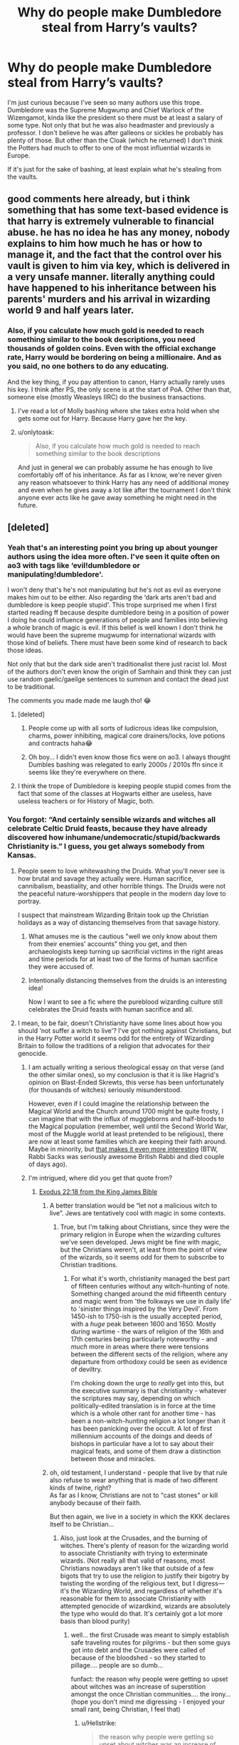 #+TITLE: Why do people make Dumbledore steal from Harry’s vaults?

* Why do people make Dumbledore steal from Harry’s vaults?
:PROPERTIES:
:Author: midnightdreams3
:Score: 293
:DateUnix: 1605181011.0
:DateShort: 2020-Nov-12
:FlairText: Discussion
:END:
I'm just curious because I've seen so many authors use this trope. Dumbledore was the Supreme Mugwump and Chief Warlock of the Wizengamot, kinda like the president so there must be at least a salary of some type. Not only that but he was also headmaster and previously a professor. I don't believe he was after galleons or sickles he probably has plenty of those. But other than the Cloak (which he returned) I don't think the Potters had much to offer to one of the most influential wizards in Europe.

If it's just for the sake of bashing, at least explain what he's stealing from the vaults.


** good comments here already, but i think something that has some text-based evidence is that harry is extremely vulnerable to financial abuse. he has no idea he has any money, nobody explains to him how much he has or how to manage it, and the fact that the control over his vault is given to him via key, which is delivered in a very unsafe manner. literally anything could have happened to his inheritance between his parents' murders and his arrival in wizarding world 9 and half years later.
:PROPERTIES:
:Author: spritelybrightly
:Score: 157
:DateUnix: 1605186587.0
:DateShort: 2020-Nov-12
:END:

*** Also, if you calculate how much gold is needed to reach something similar to the book descriptions, you need thousands of golden coins. Even with the official exchange rate, Harry would be bordering on being a millionaire. And as you said, no one bothers to do any educating.

And the key thing, if you pay attention to canon, Harry actually rarely uses his key. I think after PS, the only scene is at the start of PoA. Other than that, someone else (mostly Weasleys IIRC) do the business transactions.
:PROPERTIES:
:Author: Hellstrike
:Score: 31
:DateUnix: 1605222855.0
:DateShort: 2020-Nov-13
:END:

**** I've read a lot of Molly bashing where she takes extra hold when she gets some out for Harry. Because Harry gave her the key.
:PROPERTIES:
:Author: PotatoFarm6
:Score: 9
:DateUnix: 1605223573.0
:DateShort: 2020-Nov-13
:END:


**** u/onlytoask:
#+begin_quote
  Also, if you calculate how much gold is needed to reach something similar to the book descriptions
#+end_quote

And just in general we can probably assume he has enough to live comfortably off of his inheritance. As far as I know, we're never given any reason whatsoever to think Harry has any need of additional money and even when he gives away a lot like after the tournament I don't think anyone ever acts like he gave away something he might need in the future.
:PROPERTIES:
:Author: onlytoask
:Score: 10
:DateUnix: 1605240559.0
:DateShort: 2020-Nov-13
:END:


** [deleted]
:PROPERTIES:
:Score: 137
:DateUnix: 1605181691.0
:DateShort: 2020-Nov-12
:END:

*** Yeah that's an interesting point you bring up about younger authors using the idea more often. I've seen it quite often on ao3 with tags like ‘evil!dumbledore or manipulating!dumbledore'.

I won't deny that's he's not manipulating but he's not as evil as everyone makes him out to be either. Also regarding the ‘dark arts aren't bad and dumbledore is keep people stupid'. This trope surprised me when I first started reading ff because despite dumbledore being in a position of power I doing he could influence generations of people and families into believing a whole branch of magic is evil. If this belief is well known I don't think he would have been the supreme mugwump for international wizards with those kind of beliefs. There must have been some kind of research to back those ideas.

Not only that but the dark side aren't traditionalist there just racist lol. Most of the authors don't even know the origin of Samhain and think they can just use random gaelic/gaeilge sentences to summon and contact the dead just to be traditional.

The comments you made made me laugh tho! 😂
:PROPERTIES:
:Author: midnightdreams3
:Score: 57
:DateUnix: 1605183918.0
:DateShort: 2020-Nov-12
:END:

**** [deleted]
:PROPERTIES:
:Score: 30
:DateUnix: 1605184358.0
:DateShort: 2020-Nov-12
:END:

***** People come up with all sorts of ludicrous ideas like compulsion, charms, power inhibiting, magical core drainers/locks, love potions and contracts haha😂
:PROPERTIES:
:Author: midnightdreams3
:Score: 25
:DateUnix: 1605184880.0
:DateShort: 2020-Nov-12
:END:


***** Oh boy... I didn't even know those fics were on ao3. I always thought Dumbles bashing was relegated to early 2000s / 2010s ffn since it seems like they're everywhere on there.
:PROPERTIES:
:Author: Katelyn_R_Us
:Score: 11
:DateUnix: 1605197961.0
:DateShort: 2020-Nov-12
:END:


**** I think the trope of Dumbledore is keeping people stupid comes from the fact that some of the classes at Hogwarts either are useless, have useless teachers or for History of Magic, both.
:PROPERTIES:
:Author: Lord-tzatziki
:Score: 6
:DateUnix: 1605212464.0
:DateShort: 2020-Nov-12
:END:


*** You forgot: “And certainly sensible wizards and witches all celebrate Celtic Druid feasts, because they have already discovered how inhumane/undemocratic/stupid/backwards Christianity is.” I guess, you get always somebody from Kansas.
:PROPERTIES:
:Author: ceplma
:Score: 32
:DateUnix: 1605185445.0
:DateShort: 2020-Nov-12
:END:

**** People seem to love whitewashing the Druids. What you'll never see is how brutal and savage they actually were. Human sacrifice, cannibalism, beastiality, and other horrible things. The Druids were not the peaceful nature-worshippers that people in the modern day love to portray.

I suspect that mainstream Wizarding Britain took up the Christian holidays as a way of distancing themselves from that savage history.
:PROPERTIES:
:Author: ShredofInsanity
:Score: 19
:DateUnix: 1605196362.0
:DateShort: 2020-Nov-12
:END:

***** What amuses me is the cautious "well we only know about them from their enemies' accounts" thing you get, and then archaeologists keep turning up sacrificial victims in the right areas and time periods for at least two of the forms of human sacrifice they were accused of.
:PROPERTIES:
:Author: ConsiderableHat
:Score: 5
:DateUnix: 1605215507.0
:DateShort: 2020-Nov-13
:END:


***** Intentionally distancing themselves from the druids is an interesting idea!

Now I want to see a fic where the pureblood wizarding culture still celebrates the Druid feasts with human sacrifice and all.
:PROPERTIES:
:Author: Evan_Th
:Score: 10
:DateUnix: 1605202614.0
:DateShort: 2020-Nov-12
:END:


**** I mean, to be fair, doesn't Christianity have some lines about how you should ‘not suffer a witch to live'? I've got nothing against Christians, but in the Harry Potter world it seems odd for the entirety of Wizarding Britain to follow the traditions of a religion that advocates for their genocide.
:PROPERTIES:
:Author: Pielikeman
:Score: 39
:DateUnix: 1605190208.0
:DateShort: 2020-Nov-12
:END:

***** I am actually writing a serious theological essay on that verse (and the other similar ones), so my conclusion is that it is like Hagrid's opinion on Blast-Ended Skrewts, this verse has been unfortunately (for thousands of witches) seriously misunderstood.

However, even if I could imagine the relationship between the Magical World and the Church around 1700 might be quite frosty, I can imagine that with the influx of muggleborns and half-bloods to the Magical population (remember, well until the Second World War, most of the Muggle world at least pretended to be religious), there are now at least some families which are keeping their faith around. Maybe in minority, but [[https://www.firstthings.com/article/2014/01/on-creative-minorities][that makes it even more interesting]] (BTW, Rabbi Sacks was seriously awesome British Rabbi and died couple of days ago).
:PROPERTIES:
:Author: ceplma
:Score: 4
:DateUnix: 1605202627.0
:DateShort: 2020-Nov-12
:END:


***** I'm intrigued, where did you get that quote from?
:PROPERTIES:
:Author: JesusLord-and-Savior
:Score: 3
:DateUnix: 1605191272.0
:DateShort: 2020-Nov-12
:END:

****** [[https://www.biblegateway.com/passage/?search=Exodus%2022:18&version=KJV][Exodus 22:18 from the King James Bible]]
:PROPERTIES:
:Author: Pielikeman
:Score: 11
:DateUnix: 1605191346.0
:DateShort: 2020-Nov-12
:END:

******* A better translation would be “let not a malicious witch to live”. Jews are tentatively cool with magic in some contexts.
:PROPERTIES:
:Author: TheBlueSully
:Score: 5
:DateUnix: 1605209269.0
:DateShort: 2020-Nov-12
:END:

******** True, but I'm talking about Christians, since they were the primary religion in Europe when the wizarding cultures we've seen developed. Jews might be fine with magic, but the Christians weren't, at least from the point of view of the wizards, so it seems odd for them to subscribe to Christian traditions.
:PROPERTIES:
:Author: Pielikeman
:Score: 2
:DateUnix: 1605209789.0
:DateShort: 2020-Nov-12
:END:

********* For what it's worth, christianity managed the best part of fifteen centuries without any witch-hunting of note. Something changed around the mid fifteenth century and magic went from 'the folkways we use in daily life' to 'sinister things inspired by the Very Devil'. From 1450-ish to 1750-ish is the usually accepted period, with a /huge/ peak between 1600 and 1650. Mostly during wartime - the wars of religion of the 16th and 17th centuries being particularly noteworthy - and /much/ more in areas where there were tensions between the different sects of the religion, where any departure from orthodoxy could be seen as evidence of deviltry.

I'm choking down the urge to /really/ get into this, but the executive summary is that christianity - whatever the scriptures may say, depending on which politically-edited translation is in force at the time which is a whole other rant for another time - has been a non-witch-hunting religion a lot longer than it has been panicking over the occult. A lot of first millennium accounts of the doings and deeds of bishops in particular have a lot to say about their magical feats, and some of them draw a distinction between those and miracles.
:PROPERTIES:
:Author: ConsiderableHat
:Score: 3
:DateUnix: 1605215145.0
:DateShort: 2020-Nov-13
:END:


******* oh, old testament, I understand - people that live by that rule also refuse to wear anything that is made of two different kinds of twine, right?\\
As far as I know, Christians are not to "cast stones" or kill anybody because of their faith.

But then again, we live in a society in which the KKK declares itself to be Christian...
:PROPERTIES:
:Author: JesusLord-and-Savior
:Score: 13
:DateUnix: 1605191511.0
:DateShort: 2020-Nov-12
:END:

******** Also, just look at the Crusades, and the burning of witches. There's plenty of reason for the wizarding world to associate Christianity with trying to exterminate wizards. (Not really all that valid of reasons, most Christians nowadays aren't like that outside of a few bigots that try to use the religion to justify their bigotry by twisting the wording of the religious text, but I digress---it's the Wizarding World, and regardless of whether it's reasonable for them to associate Christianity with attempted genocide of wizardkind, wizards are absolutely the type who would do that. It's certainly got a lot more basis than blood purity)
:PROPERTIES:
:Author: Pielikeman
:Score: 14
:DateUnix: 1605191870.0
:DateShort: 2020-Nov-12
:END:

********* well... the first Crusade was meant to simply establish safe traveling routes for pilgrims - but then some guys got into debt and the Crusades were called of because of the bloodshed - so they started to pillage.... people are so dumb...

funfact: the reason why people were getting so upset about witches was an increase of superstition amongst the once Christian communities.... the irony...(hope you don't mind me digressing - I enjoyed your small rant, being Christian, I feel that)
:PROPERTIES:
:Author: JesusLord-and-Savior
:Score: 7
:DateUnix: 1605192069.0
:DateShort: 2020-Nov-12
:END:

********** u/Hellstrike:
#+begin_quote
  the reason why people were getting so upset about witches was an increase of superstition amongst the once Christian communities
#+end_quote

It was mostly the reformation. Witch hunts were banned by papal decree and secular law starting around 800 AC because believing that magic is real was pagan heresy.
:PROPERTIES:
:Author: Hellstrike
:Score: 3
:DateUnix: 1605222635.0
:DateShort: 2020-Nov-13
:END:


******** The Pope would beg to differ. And Fr. James Coyle would be less inclined to refer to them as such.
:PROPERTIES:
:Author: asclepiusscholar
:Score: 1
:DateUnix: 1605228379.0
:DateShort: 2020-Nov-13
:END:


******** [removed]
:PROPERTIES:
:Score: 1
:DateUnix: 1605207402.0
:DateShort: 2020-Nov-12
:END:

********* They also claim to be the 'true' Americans... imagine that.

edit: checking I am joking about nativism and how it fails as an argument unless you are actually native longer than a measly few centuries. Not saying that Americans are KKK.

ReEdit: Actually it always fails.
:PROPERTIES:
:Author: asclepiusscholar
:Score: 2
:DateUnix: 1605228450.0
:DateShort: 2020-Nov-13
:END:


*** The accuracy of this post is astounding. Nicely done.
:PROPERTIES:
:Score: 6
:DateUnix: 1605195318.0
:DateShort: 2020-Nov-12
:END:


*** If both younger and older authors do this, it doesn't make sense for it to be an age thing.
:PROPERTIES:
:Author: mystictutor
:Score: 5
:DateUnix: 1605206205.0
:DateShort: 2020-Nov-12
:END:

**** [deleted]
:PROPERTIES:
:Score: 1
:DateUnix: 1605208642.0
:DateShort: 2020-Nov-12
:END:

***** I disagree. You see it in younger authors more simply because there are more younger authors than old. It's confirmation bias.
:PROPERTIES:
:Author: mystictutor
:Score: 3
:DateUnix: 1605208872.0
:DateShort: 2020-Nov-12
:END:


*** I tried really really hard to write all characters as balanced and realistic as possible (no pedestals, no bashing), and yet my comments are still filled with "Dumblefuck" and "Ron is the worst ever." I even explicitly mentioned in one of my author's notes that I would not be writing bashing, and someone left a comment along the lines of "what can I do to convince you to bash Dumbledore?"
:PROPERTIES:
:Author: vichan
:Score: 10
:DateUnix: 1605203576.0
:DateShort: 2020-Nov-12
:END:

**** [deleted]
:PROPERTIES:
:Score: 4
:DateUnix: 1605203808.0
:DateShort: 2020-Nov-12
:END:

***** Oh, I have absolutely attracted a younger audience. I also get comments like "I was sneakily reading this in class" or "I didn't study for my math test cuz I was reading this instead."

And then I feel guilty cuz I'm disrupting their education or something.

And the biggest theme of the whole fic is literally about not seeing in shades of black and white, so it's a little frustrating to have them miss the point so thoroughly.
:PROPERTIES:
:Author: vichan
:Score: 10
:DateUnix: 1605204160.0
:DateShort: 2020-Nov-12
:END:

****** That's the whole point of Dumbledores character in the end as well. It's sucks that people don't understand the complexities of people and not just for Dumbledore but for others as well.
:PROPERTIES:
:Author: midnightdreams3
:Score: 4
:DateUnix: 1605205667.0
:DateShort: 2020-Nov-12
:END:


****** What's your fic?
:PROPERTIES:
:Author: TheBlueSully
:Score: 2
:DateUnix: 1605209408.0
:DateShort: 2020-Nov-12
:END:


*** Wow, those reviews 😂
:PROPERTIES:
:Score: 9
:DateUnix: 1605187583.0
:DateShort: 2020-Nov-12
:END:


** I do think it is stupid but, It isn't hard to question why Dumbledore has Harry's cloak, or at least why he didn't give it back right away. It establishes that Dumbledore has possessed Harry's things and isn't too bothered about returning them. We know Dumbledore is responsible for Harry being placed with the Durselys. A place that Harry rightfully hates. We know Dumbledore keeps Harry from talking to his friends or living with Sirius after fourth year until the end of the holidays.

Dumbledore repeatedly makes decisions on Harry's behalf that cause Harry short term suffering for some longer goal. Dumbledore therefore using Harry's resources to defeat Voldemort at the expense of Harry's immediate spending power fits. The cloak provides evidence that Dumbledore takes/possesses Harry's things.

I personally put a lot of the cause down to teenage writers struggling over their parents making decisions for them. Everyone reaches a point where they think they know what is best for them, or at least feel that even if they're making a mistake it should be their choice. They chafe under authority and feel they aren't respected. That's normally around 15 ish, the same sort of time a lot of these Indy!Harry fics start. Should Dumbledore be making decisions on Harry's behalf or should he respect Harry's desires? Why does Dumbledore get to decide these things for him?
:PROPERTIES:
:Author: herO_wraith
:Score: 133
:DateUnix: 1605182906.0
:DateShort: 2020-Nov-12
:END:

*** You forget he also had Harry's vault key which Hagrid had with him when he took Harry shopping for the first year. So it's also established he had access to Harry's vault (or vaults, if you go the "OMG! There's also a family vault waiting for Harry that Dumbledore never mentions to Harry because he's too busy robbing the poor orphan blind!" route).
:PROPERTIES:
:Author: gnixfim
:Score: 61
:DateUnix: 1605190089.0
:DateShort: 2020-Nov-12
:END:

**** Yeah but that doesn't mean he used it. Going by the goblins we know in the books I don't think they would let just anyone access the vaults of others. But Harry is a special case so I guess it could be argued both ways
:PROPERTIES:
:Author: midnightdreams3
:Score: 17
:DateUnix: 1605193922.0
:DateShort: 2020-Nov-12
:END:

***** Doesn't Mrs Weasley do his shopping one year? I can't remember but it was either her or Bill who got money out of his vault for him.
:PROPERTIES:
:Author: herO_wraith
:Score: 30
:DateUnix: 1605200692.0
:DateShort: 2020-Nov-12
:END:

****** Mrs Weasley before his fourth year gets his school things, Bill Weasley before his sixth gets five hundred galleons out for Harry to shop with.
:PROPERTIES:
:Author: SMTRodent
:Score: 39
:DateUnix: 1605202109.0
:DateShort: 2020-Nov-12
:END:

******* Bill, despite being an employee, should not have had access to a customer's vault that wasn't his own.
:PROPERTIES:
:Author: Entinu
:Score: 11
:DateUnix: 1605239482.0
:DateShort: 2020-Nov-13
:END:


******* What about before CoS? Who does the Gringotts business that year?
:PROPERTIES:
:Author: Hellstrike
:Score: 2
:DateUnix: 1605222929.0
:DateShort: 2020-Nov-13
:END:

******** I think he gets it himself, because he sees the Weasley's very empty vault and feels a bit awkward about them seeing his own as a result IIRC.
:PROPERTIES:
:Author: Electric999999
:Score: 9
:DateUnix: 1605235079.0
:DateShort: 2020-Nov-13
:END:


*** I don't think the Dursley's would have allowed Harry have anything magical let alone a invisibility cloak. The cloak was given to him by James and he gave it back to Harry in his first year so I don't know why people would make this into such a huge deal. He gave it back to Harry despite him being an 11 year old boy in a magical school who went after a troll with his best friend.

I also didn't like the idea that Harry couldn't communicate with his friends or Sirius during the summer so I can't argue against that. He did say it was to protect him and although that made it true it made Harry lonely and angry (not healthy mentally).

I don't think Dumbledore would have known the extent of abuse Harry suffered. And also I'm not excusing Harry's neglect at awful and I believe it was horrible but remember dumbledore was born in 1800 and grew up in a time where corporal punishment was common in schools. Idk this is just a thought, and I'm not justifying any of the abuse Harry went through but it could be a reason behind Dumbledore not caring much of Harry's living situation.

And yeah I agree the authors probably put in there own feelings in writing authority figures. Also Harry was a teenager so although he thinks he knows what's best it may not be the best decision to make. And in return Dumbledore may not make the best decisions either. It goes both ways.
:PROPERTIES:
:Author: midnightdreams3
:Score: 17
:DateUnix: 1605184674.0
:DateShort: 2020-Nov-12
:END:

**** if dumbledore didn't know the abuse, then he was negligent in itself. He should've known, so it's a problem whether he did know or didn't know.
:PROPERTIES:
:Author: oops_i_made_a_typi
:Score: 64
:DateUnix: 1605188321.0
:DateShort: 2020-Nov-12
:END:

***** He 100% knew. He says it himself. He just believed any other protection would be insufficient if Voldemort was to come back. He explicitly says Voldemort knew more magic than him, and that the "Bond of Blood" charm was the only one he thought would work.
:PROPERTIES:
:Author: LukeVisk
:Score: 9
:DateUnix: 1605221950.0
:DateShort: 2020-Nov-13
:END:

****** Except that it did not stop Voldemort from spawn camping him at the edge of the protection in DH. Nor did it protect Harry from his followers like Wormtail or Crouch Jr, as proven in GoF. So unless he was willing to have Harry besieged under those wards until he turned 17 and then was a sitting duck, Dumbledore's protection is pointless because Harry would be unable to go to school or even the shops should it come down to the protection. And as soon as the Dursleys leave to do the shopping, you have hostages and/or targes for the imperious curse who probably would not fight against a command to kill or abduct Harry given that Petunia tried to cleave in his skull with that pan.
:PROPERTIES:
:Author: Hellstrike
:Score: 9
:DateUnix: 1605223292.0
:DateShort: 2020-Nov-13
:END:

******* u/LukeVisk:
#+begin_quote
  Except that it did not stop Voldemort from spawn camping him at the edge of the protection in DH.
#+end_quote

Literally nothing would have stopped them from doing this, no matter the protection. They did this with the Fidelius Charm too. That's like saying walls on a house are useless because a bear can just chill outside. Like, yeah, but /they can't get in/, which is the crucial part.

#+begin_quote
  Nor did it protect Harry from his followers like Wormtail or Crouch Jr, as proven in GoF.
#+end_quote

...Why would it? Wormtail and Crouch Jr didn't attack Harry at Privet Drive. Why would a protection over Privet Drive protect Harry at places that, you know, /aren't Privet Drive/? Again, that's like calling the walls on a house useless because a bear attacked you while you were out pissing in the woods.

Your entire complaint applies to every protection. It's the same thing with the Fidelius Charm. Harry would have to stay inside the bounds of the protection or it's useless.

And there's an argument to be made that the Privet Drive protection did protect Harry outside the house itself. If it didn't, Voldemort could have easily snatched Harry when he was out on one of his walks.

#+begin_quote
  And as soon as the Dursleys leave to do the shopping, you have hostages and/or targets
#+end_quote

Except this didn't happen. Death Eaters had 16 years to try this and clearly something stopped them. Voldemort had 3 years to try it too once he was resurrected, and yet he did not.

From a Watsonian perspective, this means that there was clearly something stopping these things from happening. Clearly, the protection worked --- it worked all the way until the protection collapsed when Petunia and Harry both left the house.
:PROPERTIES:
:Author: LukeVisk
:Score: 11
:DateUnix: 1605223868.0
:DateShort: 2020-Nov-13
:END:

******** u/Hellstrike:
#+begin_quote
  Literally nothing would have stopped them from doing this, no matter the protection.
#+end_quote

Going abroad would stop Voldemort unless he'd want to start a war by invading a foreign nation.

#+begin_quote
  They did this with the Fidelius Charm too.
#+end_quote

They did this because they knew where the hidden house was. If you hid in a random house in Belfast, Voldemort would have no way of finding Harry or even predicting which part of the country he's in.

#+begin_quote
  Why would a protection over Privet Drive protect Harry at places that, you know, aren't Privet Drive?
#+end_quote

Because the protection is shown to work while at Hogwarts in book 1. And if you picked a random house to hide Harry in, the holidays would not be an issue either. Even Dobby would have been a better caretaker.

#+begin_quote
  Death Eaters had 16 years to try this and clearly something stopped them. Voldemort had 3 years to try it too once he was resurrected, and yet he did not.
#+end_quote

Voldemort's ego, presumably. Or do you really think Voldemort would have been satisfied if he strapped a suicide vest around Vernon and killed Harry that way.
:PROPERTIES:
:Author: Hellstrike
:Score: 1
:DateUnix: 1605224310.0
:DateShort: 2020-Nov-13
:END:

********* u/Tsorovar:
#+begin_quote
  Going abroad would stop Voldemort unless he'd want to start a war by invading a foreign nation.
#+end_quote

Voldemort travels internationally more than once, committing murders and other crimes while he's there
:PROPERTIES:
:Author: Tsorovar
:Score: 6
:DateUnix: 1605245609.0
:DateShort: 2020-Nov-13
:END:

********** We see him in an isolated prison which is never located, a remote hut where Karkaroff was hiding and two undisclosed locations. Which is very different to him showing up on the Doorstep of the French or Imperial Ministry and throwing curses there.
:PROPERTIES:
:Author: Hellstrike
:Score: 2
:DateUnix: 1605295821.0
:DateShort: 2020-Nov-13
:END:


********* You're actually a bit maddening, Hellstrike. These are the same points you've used against me last year, and in both times I had to explain to you what this user just did: *Privet Drive's Protection is not the same thing as Lily's Sacrificial Protection.*

I even spent an hour looking up book quotes just to be thorough. I've even seen another user argue about this with you just a couple of months ago. Yet here you are again, deliberately using arguments you /know/ are wrong.

Seriously, what gives? Why do you do this? Do you just enjoy shitting all over canon so much that you're willing to be disingenuous?

#+begin_quote

  #+begin_quote

    #+begin_quote
      HS: And as soon as the Dursleys leave to do the shopping, you have hostages and/or targets
    #+end_quote

    LV: Death Eaters had 16 years to try this and clearly something stopped them. Voldemort had 3 years to try it too once he was resurrected, and yet he did not.
  #+end_quote

  HS: Voldemort's ego, presumably. Or do you really think Voldemort would have been satisfied if he strapped a suicide vest around Vernon and killed Harry that way.
#+end_quote

Look at this, man. You /just/ said Voldemort could use the Imperius to kidnap Harry, and now you're doing a complete 180 and saying his ego wouldn't let him. You can't stay consistent for more than one comment. I genuinely can't tell if you're trolling or just have the memory of a goldfish.
:PROPERTIES:
:Author: MissEvers
:Score: 8
:DateUnix: 1605233894.0
:DateShort: 2020-Nov-13
:END:

********** u/Hellstrike:
#+begin_quote
  You just said Voldemort could use the Imperius to kidnap Harry, and now you're doing a complete 180 and saying his ego wouldn't let him. You can't stay consistent for more than one comment. I genuinely can't tell if you're trolling or just have the memory of a goldfish.
#+end_quote

I said that Voldemort (or anyone else for that matter) could do it. This is the ability/opportunity angle. And if Voldemort was rational, that is exactly what he would do. But Voldemort is not exactly rational, is he? After all, he could have simply walked into the DoM at night and picked up the prophecy and left without anyone being wiser (the likes of Arthur Weasley would not even be a speedbump).

This is why Voldemort would not do it, which is not the same as him being unable to.

#+begin_quote
  Privet Drive's Protection is not the same thing as Lily's Sacrificial Protection
#+end_quote

If you want to split hairs... The sacrifice actually roasts Voldemort in PS, the house one is useless since the protection on the Tonks house has exactly the same effect on Voldemort (turning away his entire force). And the blood protection was useless after the graveyard, so there was absolutely 0 reason why Harry had to stay at Number 4 since, as the Tonks' house demonstrates, there are similar protections which achieve their goal without child abuse. And if Dumbledore was competent, there would be no need for Lily's protection either.
:PROPERTIES:
:Author: Hellstrike
:Score: 2
:DateUnix: 1605295311.0
:DateShort: 2020-Nov-13
:END:

*********** Edit: And there it is, the running away so you don't have to answer uncomfortable questions. I'll no doubt see you in a few months to go through this all over again.

#+begin_quote
  I said that Voldemort (or anyone else for that matter) could do it. This is the ability/opportunity angle. And if Voldemort was rational, that is exactly what he would do.
#+end_quote

I don't agree, but even if I did, your argument still fails under this assumption. Because if he wouldn't do it, then the protection is clearly sufficient enough. /It worked./ No matter what argument you try to toss at the wall in the hopes of something sticking, it will always come back to the fact that /it worked./

#+begin_quote
  After all, he could have simply walked into the DoM at night and picked up the prophecy and left without anyone being wiser
#+end_quote

He'd risk detection and thus exposure to the wizarding world. This was pretty explicitly said in the books.

#+begin_quote
  And the blood protection was useless after the graveyard
#+end_quote

No, it obviously wasn't useless. It clearly worked. The Death Eaters and Voldemort weren't able to swarm the Dursley house in DH until the protection collapsed. As it stood, though, it kept them out. It wasn't useless. We see it working, for fuck's sake.

You keep repeating this everywhere but you're absolutely wrong. There is ZERO reason Voldemort wouldn't have just kidnapped Harry while he was at Privet Drive if the protection didn't work. Zero. So, /clearly/, it did work.

#+begin_quote
  the protection on the Tonks house has exactly the same effect on Voldemort (turning away his entire force).
#+end_quote

The protection on the Tonks home kept Voldemort out for less than ten minutes. There's no telling if it would keep Harry safe for sixteen years.

I've seen another user go through this very argument with you before too. And you never gave a valid counterpoint to them either. You just disappear, only to bring up the same false statements to others a month later.

Again, what gives? Why do you do this? Are you hoping the person you're arguing with just doesn't remember canon and so you'll come across as correct? It's not as if you're just forgetful; no, these points have been refuted to you several times before. You're /deliberately/ arguing points you know damn well are wrong or nonsense.

Here I am wasting time on you again, knowing you won't take in a word I've said --- no matter how thorough my arguments are, no matter how many direct quotes from the book I provide, you will ignore it all and continue to be a bad faith actor.
:PROPERTIES:
:Author: MissEvers
:Score: 5
:DateUnix: 1605302686.0
:DateShort: 2020-Nov-14
:END:


********* Edit: Based off the other user's comment... I'm just gonna disable inbox replies tbh. Not worth getting into an argument with a possible troll.

#+begin_quote
  Going abroad would stop Voldemort unless he'd want to start a war by invading a foreign nation.
#+end_quote

Hermione herself states Voldemort has taken over half the wizarding world at the beginning of Deathly Hallows. Voldemort wasn't just a British problem, despite popular fanfiction depiction.

The dude casually flies to Nurmengard and kills Grindelwald. Do you really think he gives a shit about borders? He doesn't. If he wanted to get to Harry in America, or Japan, or wherever, he would.

#+begin_quote
  If you hid in a random house in Belfast, Voldemort would have no way of finding Harry or even predicting which part of the country he's in.
#+end_quote

Maybe. But the Fidelius Charm had /just/ failed the Potters when he was put in the Dursleys home, so maybe they weren't willing to try it out again.

Moreoever, who says you can just put the charm on a random house? We don't know if that's possible. All uses of the Fidelius was put on places that were owned by the family using them: Potters, Blacks, Weasleys.

And Dumbledore would have to find someone to trust to take care of Harry too. He'd be busy. McGonagall would be busy. Hagrid is an idiot. If Sirius Black was a Death Eater to his eyes, there'd be no one worth trusting that could do it.

#+begin_quote
  Because the protection is shown to work while at Hogwarts in book 1.
#+end_quote

...No, it's not. Your knowledge of canon is deeply flawed, my dude. What protects Harry from Quirrell is /Lily's/ protection. The magic over Privet Drive is /Dumbledore's/.

#+begin_quote
  Voldemort's ego, presumably. Or do you really think Voldemort would have been satisfied if he strapped a suicide vest around Vernon and killed Harry that way.
#+end_quote

?????

You literally mentioned using the imperius curse to kidnap Harry one comment ago. Like literally one comment ago. Why are you acting like that isn't an option suddenly and a suicide vest is the only way to go?
:PROPERTIES:
:Author: LukeVisk
:Score: 4
:DateUnix: 1605230652.0
:DateShort: 2020-Nov-13
:END:


**** u/abhi9kuvu:
#+begin_quote
  He gave it back to Harry despite him being an 11 year old boy in a magical school who went after a troll with his best friend.
#+end_quote

He gifted it back on Christmas. You don't return someones possession and make it seem like a gift.

Also it was returned anonymously, there's no accountability on dumbledoors behalf

#+begin_quote
  I don't think Dumbledore would have known the extent of abuse Harry suffered.
#+end_quote

The problem with this is that, he quite clearly states I knew I was condemning you to 10 dark and difficult years. This ambiguous statement in book 5 opens the door for theorists to assume dumbledoor knew yet didn't Care.

Edit: didn't care enough to do something about it, acceptable sacrifice and all that
:PROPERTIES:
:Author: abhi9kuvu
:Score: 55
:DateUnix: 1605189097.0
:DateShort: 2020-Nov-12
:END:

***** Yeah forgot about that part my bad but it doesn't have to mean he didn't care. He probably cared to an extent but maybe not to the point where he would remove Harry.

Also about the cloak thing, Harry knew it was his Dad's and that it originally belonged to him. Dumbledore even mentioned that his father left it to him and it was time to return it to him.

And if it was returned anonymously like you mentioned and that there is no accountability on Dumbledore behalf then we can't say the dumbledore is keeping Harry's possessions from himself without regard
:PROPERTIES:
:Author: midnightdreams3
:Score: -19
:DateUnix: 1605189449.0
:DateShort: 2020-Nov-12
:END:

****** Harry had no way of knowing it belonged to his dad's until much later, after he had been given it.

Dumbledore gave it to him on Christmas, without signing his name, to tell Harry it was him who had gave it to.

It's in the book.
:PROPERTIES:
:Author: NotSoSnarky
:Score: 7
:DateUnix: 1605212334.0
:DateShort: 2020-Nov-12
:END:

******* Dumbledore gave it to Harry with a note saying ‘'Your father left this in my possession when he died. It is time it was returned to you. Use it well'' Harry knew it was his Fathers when he received it
:PROPERTIES:
:Author: midnightdreams3
:Score: 3
:DateUnix: 1605213029.0
:DateShort: 2020-Nov-13
:END:

******** He didn't know it was Dumbledore who left it to him. And gifting someone something that rightfully belongs to him is wrong. Which could be a reason why someone might think he's hiding stuff/being manipulative.

I love Dumbledore, but yeah, he's a complex character, who messes up, not because he's evil, but because he's human.

He knew he was condemning Harry to years of horribleness at the Dursley's, and did it anyway. The protection spell on Harry's home wasn't even tempered with until he was 17, so to a lot of people, it feels like leaving Harry there at the Dursley's was unnecessary.
:PROPERTIES:
:Author: NotSoSnarky
:Score: 8
:DateUnix: 1605213469.0
:DateShort: 2020-Nov-13
:END:

********* The Dursley's protected Harry against the outside but not the inside. Tragic but true. I guess he didn't want to take the chance, who knew if they magic would be tempered with or not?
:PROPERTIES:
:Author: midnightdreams3
:Score: 2
:DateUnix: 1605213713.0
:DateShort: 2020-Nov-13
:END:

********** That's where the idea of moral rightness come in. Was it right to condemn Harry to years of neglect/abuse to the Dursley's to protect him? And to protect him when no Death Eater or anyone (Until the disaster with Umbridge setting the Dementors on him). Came up.

And, that begs to question as well. Umbridge was able to find out where Harry lives, she must have had access to his files. So, does that mean, if Lucius had thought of it, he could have had easy access to Harry's files, and knowing where Harry lived?

The whole thing was a mistake. imo what Dumbledore should have done, since Harry was such a high risker of potential attacks, was have the official story be that Harry lived with his Muggle relatives in his files, but he actually lived elsewhere, telling Harry not to tell anyone where he actually lived. That would have been the better option imo.
:PROPERTIES:
:Author: NotSoSnarky
:Score: 8
:DateUnix: 1605216091.0
:DateShort: 2020-Nov-13
:END:

*********** Yeah and have the place under some charm or protective wards etc. Would have been a better alt.
:PROPERTIES:
:Author: midnightdreams3
:Score: 1
:DateUnix: 1605216313.0
:DateShort: 2020-Nov-13
:END:

************ Maybe somewhere out there there is a fanfic that actually has this happening.
:PROPERTIES:
:Author: KuruoshiShichigatsu
:Score: 2
:DateUnix: 1605221525.0
:DateShort: 2020-Nov-13
:END:

************* There are fics out there where he is obviously raised by other guardians and even at Hogwarts in some, but I've never come across this particular concept. Hopefully I'll find one, one day
:PROPERTIES:
:Author: midnightdreams3
:Score: 1
:DateUnix: 1605221948.0
:DateShort: 2020-Nov-13
:END:

************** Yeah, I'm not a particular fan of Dumbledore, but even I get tired of reading bashing fics sometimes, the ones I read that don't bash him usually have him as a crazy old grandpa side character, which I'm ok with, but I'm always looking for substance.
:PROPERTIES:
:Author: KuruoshiShichigatsu
:Score: 1
:DateUnix: 1605222843.0
:DateShort: 2020-Nov-13
:END:


**** He gives Harry the cloak back as a Christmas gift when it was rightfully his. He makes Harry feel indebted to him by just returning something that was already Harrys.
:PROPERTIES:
:Author: Vandyford27
:Score: 5
:DateUnix: 1605254655.0
:DateShort: 2020-Nov-13
:END:


**** u/JennaSayquah:
#+begin_quote
  he gave it back to Harry in his first year so I don't know why people would make this into such a huge deal
#+end_quote

He gave it back to Harry AS A (fake) GIFT. You don't give somebody their own rightful possession as a gift. By bestowing it on Harry in this manner, the subtext is that it was Dumbledore's choice who got the cloak --- in other words, it was HIS to dispose of, not Harry's.
:PROPERTIES:
:Author: JennaSayquah
:Score: 3
:DateUnix: 1605292899.0
:DateShort: 2020-Nov-13
:END:


**** u/Hellstrike:
#+begin_quote
  I don't think the Dursley's would have allowed Harry have anything magical let alone a invisibility cloak.
#+end_quote

I don't think that the Dursleys should be allowed near children and CoS alone is enough to lock them up for a few years (the frying pan bit is attempted manslaughter ffs).

It's like saying that you should not have nice things because some thugs will rob you.
:PROPERTIES:
:Author: Hellstrike
:Score: 1
:DateUnix: 1605223037.0
:DateShort: 2020-Nov-13
:END:

***** u/asclepiusscholar:
#+begin_quote
  It's like saying that you should not have nice things because some thugs will rob you
#+end_quote

Though.... I have used this argument on a friend why they should not wear their Airpods in public while traveling..... its like being a neon sign of PERSON IS DISTRACTED AND HAS NICE THINGS. This comes from the time my other dumbarse friend almost got his passport and phone stolen because he ANSWERED A RANDOM STRANGER IN ENGLISH then FOLLOWED THIS GUY DOWN AN ALLEY IN A FREAKING DRUG CAPITAL. cough It may seem anthropophobic or paranoid but yeah... not just internationally but domestically since another friend actually got robbed mid phonecall in LA(funny story that includes broken glass and a guy getting dragged by a car). If you are traveling bring only replaceable items or necessities.
:PROPERTIES:
:Author: asclepiusscholar
:Score: 1
:DateUnix: 1605229545.0
:DateShort: 2020-Nov-13
:END:


*** [removed]
:PROPERTIES:
:Score: 6
:DateUnix: 1605207825.0
:DateShort: 2020-Nov-12
:END:

**** This comes up in Cursed Child.

That Dumbledore left Harry alone with the Dursleys because he had hurt everything he had ever loved.

Again this is some seriously manipulative drivel.

The solution here is obviously putting Harry somewhere that isn't with Dumbledore or the Dursleys.

Like it wild that he's dead and Harry is middle aged and Dumbledore has done such a number on Harry that he still believes that he had a horrible childhood for the right reasons.
:PROPERTIES:
:Author: Afraid-Ice-2062
:Score: 11
:DateUnix: 1605210059.0
:DateShort: 2020-Nov-12
:END:

***** But the cursed child is fanfiction
:PROPERTIES:
:Author: camy164
:Score: 20
:DateUnix: 1605210950.0
:DateShort: 2020-Nov-12
:END:

****** Lol. Not even very good FanFiction.
:PROPERTIES:
:Author: Afraid-Ice-2062
:Score: 16
:DateUnix: 1605210994.0
:DateShort: 2020-Nov-12
:END:


****** Cursed Child was fanfiction written by Rita
:PROPERTIES:
:Author: _TodorokiShoto
:Score: 9
:DateUnix: 1605232305.0
:DateShort: 2020-Nov-13
:END:


*** u/onlytoask:
#+begin_quote
  It isn't hard to question why Dumbledore has Harry's cloak, or at least why he didn't give it back right away.
#+end_quote

It's trivial to come up with a good reason for this though. The cloak is literally one of the single most powerful magical items in existence (even if it's uses are fairly one note). Dumbledore having it to study isn't unreasonable even during that period of the war as it wouldn't have been useful to hide from Voldemort. As for giving it back right away, would you immediately give back an object of that importance to a kid you know practically nothing about? It's not some trinket Dumbledore was keeping for shits and giggles.
:PROPERTIES:
:Author: onlytoask
:Score: 2
:DateUnix: 1605241342.0
:DateShort: 2020-Nov-13
:END:


*** u/turbinicarpus:
#+begin_quote
  We know Dumbledore keeps Harry from talking to his friends or living with Sirius after fourth year until the end of the holidays.
#+end_quote

Apologies for the mild derail, but no, he bloody well doesn't!

+Harry spends 9-10 months of the year at Hogwarts, and then he goes to the Dursleys for a few weeks---because when you have an epic, inviolable defence against Voldemort and his agents that merely requires you to live with unpleasant relatives a few weeks a year, you bloody well use it! And then, he is allowed to join Sirius (who, as you might recall, is a fugitive).+

*Edit:* See parent's response below.

In those few weeks, he gets to correspond with his friends to his heart's content, as long as they don't put any confidential information in what we know is an easily intercepted medium (Owl Post) while the Ministry is actively digging up dirt on Harry and on Dumbledore. (He doesn't get to /talk/ with them, because Dursleys aren't going to have the Floo installed, and their lack of initiative in figuring out other methods are not Dumbledore's problem.)

So can we bury this fanon already? Please?
:PROPERTIES:
:Author: turbinicarpus
:Score: 0
:DateUnix: 1605210380.0
:DateShort: 2020-Nov-12
:END:

**** Not really? I mean look at what happens to Harry after first year- locked in a bedroom with bars on his windows being given cold soup to eat. And Dumbledore doesn't intervene to get him out, his school friends do.

I mean let's think about this protection that supposedly existed. What good does it do if Harry can just run away with some other kids? He runs away twice.
:PROPERTIES:
:Author: Afraid-Ice-2062
:Score: 13
:DateUnix: 1605211728.0
:DateShort: 2020-Nov-12
:END:

***** Also, those rations were lower than what the 6th Army had while encircled in Stalingrad. An army which literally collapsed from a lack of food.
:PROPERTIES:
:Author: Hellstrike
:Score: 1
:DateUnix: 1605223463.0
:DateShort: 2020-Nov-13
:END:


***** I had withdrawn the comment about having to stay with the Dursleys for a good reason, because it now appears that I had misread [[/u/herO_wraith]], and that [[/u/herO_wraith]] actually agrees that this was justified.

Anyway, I am not very interested in spending time on this, but as a one-sentence argument, when you have agreement on something between Dumbledore (who insisted on keeping Harry at the Dursleys for a few weeks a year even after he knew what Harry had been through) and Voldemort (who refrained from attacking 4 Privet Drive while Harry lived there, even after Dumbledore's death), you should listen to them.
:PROPERTIES:
:Author: turbinicarpus
:Score: -1
:DateUnix: 1605212454.0
:DateShort: 2020-Nov-12
:END:


**** u/herO_wraith:
#+begin_quote
  Apologies for the mild derail, but no, he bloody well doesn't!

  --because when you have an epic, inviolable defence against Voldemort and his agents that merely requires you to live with unpleasant relatives a few weeks a year, you bloody well use it!
#+end_quote

Exactly. Dumbledore does make him live with the Durselys BECAUSE he gets that protection. If you read what I said, I said the idea was stupid. Everything I said was that Dumbledore makes the correct play for Harry but it causes his immediate suffering. Perhaps if you get off your high horse and stop crusading read what was written then you wouldn't look so daft.
:PROPERTIES:
:Author: herO_wraith
:Score: 5
:DateUnix: 1605211054.0
:DateShort: 2020-Nov-12
:END:

***** Except after fourth year where he could stay at Grimmauld which was under the Fidelius. But, sure, wards tied to his blood that are now useless because ol' Tommy-boy has Potter's blood inside him. Not sure why he didn't just rip through the protection wards of 4 Privet Drive and just murder everyone there.
:PROPERTIES:
:Author: Entinu
:Score: 3
:DateUnix: 1605239392.0
:DateShort: 2020-Nov-13
:END:


***** Fair enough about Sirius. I've edited my post, and you have my apologies.

The point about keeping Harry from talking with his friends stands, however, and is perpetuating of very harmful fanon. At this point, I wouldn't be surprised if most of the fandom harboured that particular misconception.
:PROPERTIES:
:Author: turbinicarpus
:Score: -2
:DateUnix: 1605212065.0
:DateShort: 2020-Nov-12
:END:


*** The cloak in canon was something he wanted to study and asked James Potter to borrow it to study since he knew it was a Deathly Hallow. The only reason (as far as we can tell (or maybe just what I can see)) in canon he did not give the cloak to Harry immediately upon one learning he was a wizard and two September 1st the day he first came to Hogwarts was because he wanted to give it to him as a Christmas present (whether for some ulterior motive we do not know). He either had an ulterior motive other then giving Harry back what is rightfully his or he wanted to give Harry back what is rightfully his and maybe try to act like a grandfather to him
:PROPERTIES:
:Author: _TodorokiShoto
:Score: -1
:DateUnix: 1605232260.0
:DateShort: 2020-Nov-13
:END:

**** Clearly, he wanted to wait until Christmas, when the castle would be mostly empty and he could make sure Harry would follow his breadcrumbs to find the Mirror of Erised. You don't think it was in that unlocked room by accident, do you?
:PROPERTIES:
:Author: JennaSayquah
:Score: 2
:DateUnix: 1605293088.0
:DateShort: 2020-Nov-13
:END:

***** Oh no that was definitely on purpose so you got me there honestly totally forgot about the mirror at the time of writing the comment though of course the only reason he wanted Harry to find the mirror was probably to sus out what he like after spending 11 years with the Dursley's like if he succumbed to darkness and wanted revenge or if he was still somehow pure hearted
:PROPERTIES:
:Author: _TodorokiShoto
:Score: 1
:DateUnix: 1605350980.0
:DateShort: 2020-Nov-14
:END:


** In general when someone passes away it's the role of the executor to gather their assets, collect on debts etc and to give the remaining assets to the beneficiaries in accordance with the law and the will.

The cloak based on common sense should have gone to Harry's Vault.

It's very strange that Dumbledore kept it for 11 years. He had no right to it.

Imagine if you borrowed a car from a friend. Friend dies. You keep the car for 11 years using it for your benefit. You see why that's wrong?
:PROPERTIES:
:Author: Afraid-Ice-2062
:Score: 49
:DateUnix: 1605190988.0
:DateShort: 2020-Nov-12
:END:

*** Given that Dumbledore actually had the cloak, James had probably lent it to him for Order business before dying. Or, also likely, he didn't want to entrust a unique treasure to Gringotts vaults.

For that matter, Harry didn't become an adult until he turned 17. So, the hypothetical executor!Dumbledore was extra generous in giving him the vault key and the cloak when he was merely 11.
:PROPERTIES:
:Author: turbinicarpus
:Score: 9
:DateUnix: 1605210636.0
:DateShort: 2020-Nov-12
:END:

**** Well, that's not how being an executor works in the non magic world.

Like imagine if when someone died that you could just take their stuff for free and use it until their kids came of age.
:PROPERTIES:
:Author: Afraid-Ice-2062
:Score: 13
:DateUnix: 1605211077.0
:DateShort: 2020-Nov-12
:END:

***** Do we have any evidence that Dumbledore actually used the cloak?

Even if he did, it may also make sense that James lent it to Dumbledore indefinitely before going into hiding, which would legitimatise his use of the cloak.
:PROPERTIES:
:Author: turbinicarpus
:Score: 8
:DateUnix: 1605211797.0
:DateShort: 2020-Nov-12
:END:


*** Well... “The Logic of the Wizarding World is held together by Duct Tape, so it's best to not think about it.”
:PROPERTIES:
:Author: fabgamerzfam
:Score: 2
:DateUnix: 1605281803.0
:DateShort: 2020-Nov-13
:END:


*** Why would it go to a vault? The only vault we ever see with anything but money in it is Bellatrix's, for all we know stuffing a cloak in there wouldn't even be allowed.
:PROPERTIES:
:Author: Electric999999
:Score: 1
:DateUnix: 1605235282.0
:DateShort: 2020-Nov-13
:END:


*** u/onlytoask:
#+begin_quote
  The cloak based on common sense should have gone to Harry's Vault.

  It's very strange that Dumbledore kept it for 11 years. He had no right to it.
#+end_quote

Rights to something kind of go out the window when you're talking about an item of the potential importance of the cloak that belongs to a child. Dumbledore knew the three Hallows existed and were quite likely the most powerful magical artifacts ever created. Even something as apparently useless comparatively as the cloak is not something a man concerned with the fate of the world is going to part ways with lightly and that really is not unreasonable.

Comparing something like the cloak to a common object (even one worth money) is so ridiculous it honestly comes off like you're not arguing in good faith. You might as well be telling me with a straight face that it's obvious a weapon of mass destruction should immediately be given back to a child if it belonged to their parents.
:PROPERTIES:
:Author: onlytoask
:Score: 0
:DateUnix: 1605241000.0
:DateShort: 2020-Nov-13
:END:


*** If we're talking law, then a child's assets come under the control of the child's guardians until they come of age. That's the Dursleys.
:PROPERTIES:
:Author: Tsorovar
:Score: 0
:DateUnix: 1605245793.0
:DateShort: 2020-Nov-13
:END:


*** But is he the executor of their will? And if the cloak wasn't given to him would Harry even know he had the invisibility cloak? I don't think other than Dumbledore, Remus, Sirius and Peter knew James had the cloak.

Interesting point tho
:PROPERTIES:
:Author: midnightdreams3
:Score: -7
:DateUnix: 1605193685.0
:DateShort: 2020-Nov-12
:END:

**** It doesn't matter if he is the executor.

He knows that they are dead and keeping the cloak is withholding it from the estate. Even if James had agreed to lend it to him it still has to be returned to the estate when James dies.

Like imagine if your mom died. You can't just keep her library books, they go back to the library.

And it's not a defence to say he could have just never told anyone he had it.

That's basically withholding it from the estate (again) and unlawful possession.

It's basically not okay. And then acting like it was a gift is not okay. It's very manipulative.
:PROPERTIES:
:Author: Afraid-Ice-2062
:Score: 35
:DateUnix: 1605195086.0
:DateShort: 2020-Nov-12
:END:

***** But it wasn't a gift though, it was Harry's originally. If it was gift it would have to be Dumbledores originally or bought by him. Before reading ff I never thought that people thought this was an act of manipulation.

Also, Dumbledore mentioned that cloak was lend to him by James but we don't know the reason. Why would he give a heirloom without a valid reason? Maybe for safekeeping?

It's unlawful but the Wizarding world doesn't seem to be a lawful world in the first place
:PROPERTIES:
:Author: midnightdreams3
:Score: -6
:DateUnix: 1605198946.0
:DateShort: 2020-Nov-12
:END:

****** It sounds like Dumbledore wanted to study the cloak. Dumbledore had access to Harry's vault (he had the key) and presumably he could have returned the cloak to the vault and not just held on to it for a decade.

There is clearly a way to deal with estate law in the wizarding world, that's clear because Dumbledore himself left a will and left clear wishes for how he wanted property dealt with and the ministry stepped in to handle the administration.

Like, think about it this way. Dumbledore wrote a will wanting it respected for his property. But Dumbledore had no issue doing what he wanted with James Potter's cloak for a decade.

Basically Dumbledore just did his own thing outside of general concepts of morality which is why many people (not just little kids) have issues with how he behaved.

And you have to consider the implications of giving an orphan something that belonged to his father at Christmas time. I mean, yeah it seems manipulative to me.
:PROPERTIES:
:Author: Afraid-Ice-2062
:Score: 21
:DateUnix: 1605202285.0
:DateShort: 2020-Nov-12
:END:

******* That's a valid point and I see why it seems iffy. But would the Potters have a will? I know that they were fighting during a war-time period, but they were just out of school, early 20s. Not many couples that young have a wills. They could have just assumed that guardianship would go to Sirius in the unlikely event of their death (they didn't suspect Peter was a death eater and were hiding under a powerful charm)
:PROPERTIES:
:Author: midnightdreams3
:Score: 6
:DateUnix: 1605205258.0
:DateShort: 2020-Nov-12
:END:

******** I'm not super anti Dumbledore or anything or just that this hit me a lot harder as an adult then it did 15 years ago.

It's a good example of Dumbledore believing that laws and convention are for the little people and he doesn't have to follow them.

If there was something in Harry's vault that he thought was useful I think it's perfectly believable he would have taken it and used it and thought it was 100% okay.
:PROPERTIES:
:Author: Afraid-Ice-2062
:Score: 14
:DateUnix: 1605206727.0
:DateShort: 2020-Nov-12
:END:

********* Yeah i guess Dumbledors actions would be very questionable depending on the age you read the books and then reread them. It's not anti-dumbledore to question his ideas or actions but just outright bashing him and making him far more evil and manipulating without giving any reasons just annoys me. Evil!Dumbledore could be a very good concept if executed well.

Sometimes powerful people think there above the Law because they think their better than the law.

It reminds me of a quote I read from Bolts ‘ “Oh? And when the last law was down, and the Devil turned 'round on you, where would you hide, Roper, the laws all being flat? This country is planted thick with laws, from coast to coast, Man's laws, not God's! And if you cut them down, and you're just the man to do it, do you really think you could stand upright in the winds that would blow then? Yes, I'd give the Devil benefit of law, for my own safety's sake!'
:PROPERTIES:
:Author: midnightdreams3
:Score: 2
:DateUnix: 1605207054.0
:DateShort: 2020-Nov-12
:END:

********** I think it makes complete sense for the generation who read the books as kids to be very disturbed by a lot of the things Dumbledore did when they reread the books as adults with kids of their own.

I'm also totally on board with kids today reading these books and identifying that Dumbledore did some pretty awful things. Because that is the correct way to view these situations.

Like think of summer before second year - Harry is locked in his bedroom being told he can't go back to school and being somewhat starved. His friends rescue him. He misses the train to school. He has no home. He can't think of anyone who can help him.

He takes the flying car to school.

And Dumbledore says to him “Please explain why you did this” with great disappointment.

This is a 12 year old orphan who was abused and neglected and Dumbledore is making him feel bad for his actions. It's pretty terrible.
:PROPERTIES:
:Author: Afraid-Ice-2062
:Score: 4
:DateUnix: 1605219267.0
:DateShort: 2020-Nov-13
:END:

*********** I'm also on board with the idea of looking at the books and characters critically but Dumbledore wasn't an evil, evil, evil man as many bashing ff make him out to be. He was a flawed human who tried to do the good thing albeit with very bad decisions. He wasn't out to get Harry, he did care for Harry and yea this doesn't excuse his actions.

The people who bash Dumbledore are also the same people who praise the Malfoys to be some kind of outstanding nobles, forgetting the fact that their racist and prejudice bigots and Lucius, who gave Voldemort's diary to a 11 year old girl and who attacked an 12 year old boy (not successfully because of Dobby but still), is not a caring loving man
:PROPERTIES:
:Author: midnightdreams3
:Score: 1
:DateUnix: 1605221805.0
:DateShort: 2020-Nov-13
:END:


**** [removed]
:PROPERTIES:
:Score: 10
:DateUnix: 1605208105.0
:DateShort: 2020-Nov-12
:END:

***** My comment may have confused you. I meant the reason why he kept it was because so few people knew about it. He meant to give it to Harry because Harry may have not found it in his vault or even know about it at all without someone telling him.
:PROPERTIES:
:Author: midnightdreams3
:Score: 2
:DateUnix: 1605208519.0
:DateShort: 2020-Nov-12
:END:

****** Then at the end of the first year, give him a warning/notice that he has a heirloom in his vault that he can take a look at.

It's better than what he did in canon which is basically "giving" it as a present in disguise.

He had access to his vault through the key, so he could have left it in the vault
:PROPERTIES:
:Author: JonasS1999
:Score: 7
:DateUnix: 1605210112.0
:DateShort: 2020-Nov-12
:END:

******* but when will he be able to get access to his vault again? During the summer his is locked up stuff and he isn't allowed our of Hogwarts throughout the year.
:PROPERTIES:
:Author: midnightdreams3
:Score: 3
:DateUnix: 1605212644.0
:DateShort: 2020-Nov-12
:END:

******** Then have him show Harry around Diagon during his first year, it's way better than what he did in canon, or have them temporarily leave the school through the floo or apperate to london in a weekend or during either easter of christmas.

There is so many ways to get around the fact that he can't leave school, Dumbledore is his guardian when he stays at the school and from what we know, he don't really care much for the opinions of the Dursleys.
:PROPERTIES:
:Author: JonasS1999
:Score: 5
:DateUnix: 1605212895.0
:DateShort: 2020-Nov-12
:END:

********* Do you think it would have been better for Dumbledore to then give the cloak to him any other time during the year besides Christmas then ? Or do you believe that he should have just put the cloak back into the potters vault after they died and that James didn't give to to Dumbledore for safe keeping etc ?
:PROPERTIES:
:Author: midnightdreams3
:Score: 2
:DateUnix: 1605213603.0
:DateShort: 2020-Nov-13
:END:


***** And what will a 4/5/6/7/8/9/10-year old DO with a nice bike? You seem to have forgotten how children handle valuable possessions at those ages.

Furthermore, he was living with muggles in a muggle area prior to his formal induction into the Wizarding World. The Statute of Secrecy has some very strong words for people who leave magical artifacts with muggles.
:PROPERTIES:
:Author: Krististrasza
:Score: 1
:DateUnix: 1605216338.0
:DateShort: 2020-Nov-13
:END:

****** Normally the bike would be sold for the benefit of the child.

Like if I died without a will. My stuff would be sold for the benefit of my dependant kids. It would go into a trust. The new legal guardian for my kids would be able to apply to spend money and get an amount to spend for life essentials.

Heirlooms are often held in trust at a bank if the estate can afford to support the dependent child.

If my friend took my bike and said “those kids don't need it” that wouldn't be okay. Like it's just not an okay thing to do.
:PROPERTIES:
:Author: Afraid-Ice-2062
:Score: 5
:DateUnix: 1605218145.0
:DateShort: 2020-Nov-13
:END:

******* u/Krististrasza:
#+begin_quote
  If my friend took my bike and said “those kids don't need it” that wouldn't be okay. Like it's just not an okay thing to do.
#+end_quote

And there's no indidcation Dumbledore did that.Or that Dumbledore did anything with it at all. Or that James did not authorise him to do or not do things with it. ALL we know is that James left it with Dumbledore for some unspecified purpose that may or may not have been of a scope covering the intermediate ten years.\\
Any reason is completely made up by fans. And those same fans seem utterly incapable of thinking up any non-sinister reason.

Now Dumbledore waited some time bfore handing it over and dared not to reveal himself as the giver directly. Again I read a lot of fan-made reasoning behind that and again those fans seem incapable of portraying this in anything but the worst possible light. On the other hand, it might - /might/ - be for such simple reasons as Christmas being the first plausible time for this item to be placed into Harry's hands without raising questions, it being just another gift instead of some artifact that draws attention when Harry suddenly gets it on a normal schoolday. His broom certainly did. Same with the not signed note. Harry getting something from Dumbledore draws the wrong kind of attention at the wrong time. Harry getting a mysterious item from a mysterious friend of his parents far less so. And it doesn't draw the line back to Dumbledore. Once the attention to the mystery cools down it doesn't matter anymore if Harry reveals that the cloak had been in Dumbledore's possession.

There you have it - a /non-sinister/ version of the events. Not handled ideally by Dumbledore, but not sinister. And I'd argue that Dumbledore shouldn't handle it ideally anyway, that he should make mistakes and show his biases.

As for "But Dumbledore should have trusted Harry to keep the secret!" No, he damn well should not! Harry is 11.
:PROPERTIES:
:Author: Krististrasza
:Score: 0
:DateUnix: 1605224033.0
:DateShort: 2020-Nov-13
:END:


** [removed]
:PROPERTIES:
:Score: 37
:DateUnix: 1605188458.0
:DateShort: 2020-Nov-12
:END:

*** Yeah I knew that but the position of chief is elected so I thought it may be like our President but I guess he could also be a figurehead like the queen ? She doesn't really have much power but instead just opens parliaments etc.

And true the the fics are poorly executed. Evil Dumbledore could be a really good trope if it was executed well. He has the capacity.
:PROPERTIES:
:Author: midnightdreams3
:Score: 8
:DateUnix: 1605189756.0
:DateShort: 2020-Nov-12
:END:

**** [removed]
:PROPERTIES:
:Score: 10
:DateUnix: 1605194679.0
:DateShort: 2020-Nov-12
:END:

***** u/MrToddWilkins:
#+begin_quote
  Baroness Evans of Bowes Park
#+end_quote

Somebody should totally write a fic where she's distantly related to Lily
:PROPERTIES:
:Author: MrToddWilkins
:Score: 10
:DateUnix: 1605200827.0
:DateShort: 2020-Nov-12
:END:


***** My bad sorry, I'm not even American and my country has a PM but I guess the election had messed with my head and the terms got mixed up lol.

Yeah and if he can make claims I don't see the reason why he has to steal from a family like the potters who made their most recent fortune from hair potions???
:PROPERTIES:
:Author: midnightdreams3
:Score: 1
:DateUnix: 1605199323.0
:DateShort: 2020-Nov-12
:END:

****** [removed]
:PROPERTIES:
:Score: 4
:DateUnix: 1605201007.0
:DateShort: 2020-Nov-12
:END:

******* Yeah I bet he's also contributed to new discoveries of magic like the 12 magical uses of dragons blood. He may have some patents? But it's not unbelievable that he could be super rich.

Not to mention he could have gotten a bounty or reparations for defeating Grindelwald.
:PROPERTIES:
:Author: midnightdreams3
:Score: 5
:DateUnix: 1605201255.0
:DateShort: 2020-Nov-12
:END:

******** [removed]
:PROPERTIES:
:Score: 9
:DateUnix: 1605201650.0
:DateShort: 2020-Nov-12
:END:

********* Not to mention he still gets paid as headmaster of one of the most prestigious magical schools in Britain.

Yeah forgot about Aberforth, a good point too
:PROPERTIES:
:Author: midnightdreams3
:Score: 3
:DateUnix: 1605201776.0
:DateShort: 2020-Nov-12
:END:

********** isn't Hogwarts the only magical school in Britain? and gov funded so the salary shouldnt be too great, but when you subtract living expences its probably decent enough
:PROPERTIES:
:Author: JonasS1999
:Score: 2
:DateUnix: 1605210334.0
:DateShort: 2020-Nov-12
:END:

*********** Meant in Europe sorry about that. And if it's the only school shouldn't the salary be better then?
:PROPERTIES:
:Author: midnightdreams3
:Score: 3
:DateUnix: 1605212380.0
:DateShort: 2020-Nov-12
:END:


*** I swear to god if I hear one more Dumbledore cackling about the greater good imma slam my head against a wall.
:PROPERTIES:
:Author: allinghost
:Score: 6
:DateUnix: 1605191501.0
:DateShort: 2020-Nov-12
:END:

**** And his twinkling blue eyes
:PROPERTIES:
:Author: midnightdreams3
:Score: 6
:DateUnix: 1605205200.0
:DateShort: 2020-Nov-12
:END:


*** u/Tsorovar:
#+begin_quote
  Wizengamot is based on our House of Lords
#+end_quote

In fanon. In canon there's no information on how the members are selected
:PROPERTIES:
:Author: Tsorovar
:Score: 1
:DateUnix: 1605245988.0
:DateShort: 2020-Nov-13
:END:


** Because war is expensive. War is like stupidly expensive. And with Dumbledore heading the side of the light the money to fund this war had to come from somewhere. The deatheaters were mostly super rich pureploods who could find voldemort's side of the war all day long, but with Dumbledore and the light being compromised of many more halfbloods and muggleborns it's hard to imagine them having the same resources. At least this is how I always figured their logic went when I read this trope cause it actually makes sense unlike some other reasons. I dont think it was out of malice on dumbledore's part but more out of necessity during war.
:PROPERTIES:
:Author: VoidofAnguish
:Score: 28
:DateUnix: 1605193106.0
:DateShort: 2020-Nov-12
:END:

*** Why would war be expensive in the magical world though?\\
There's never any mention that it is and pretty much anything you'd expect to be a normal expense is a non-issue.

There's no logistics to worry about.\\
Even the poorest wizards like the Weasleys can have massive meals for loads of people without issue.\\
Transport isn't a thing, literally every member can just apparate to anywhere in the country.\\
Wages aren't a thing, the Order are volunteers with seperate normal jobs, they're not being paid.\\
There's not much in the way of medical stuff, the order doesn't handle that itself, just uses St Mungos for free like the rest of the country.\\
The only real thing they might spend money on is potion ingredients for the occasional bit of polyjuice, but that's unlikely to be a massive expense.
:PROPERTIES:
:Author: Electric999999
:Score: 4
:DateUnix: 1605235640.0
:DateShort: 2020-Nov-13
:END:


*** Yeah but I've never seen this concept used to fund the war. No logical reason is given as too why he would steal from the Vaults. They could have used this idea to back their theory rather than just say ‘Dumbledore has been stealing money from the Potters'.

But at the same time after the after ended I don't see why he would still need their money.
:PROPERTIES:
:Author: midnightdreams3
:Score: 0
:DateUnix: 1605193323.0
:DateShort: 2020-Nov-12
:END:

**** u/KalmiaKamui:
#+begin_quote
  Yeah but I've never seen this concept used to fund the war.
#+end_quote

linkffn(4912291)

Now you have.
:PROPERTIES:
:Author: KalmiaKamui
:Score: 2
:DateUnix: 1605219541.0
:DateShort: 2020-Nov-13
:END:


**** u/onlytoask:
#+begin_quote
  Yeah but I've never seen this concept used to fund the war.
#+end_quote

That's partially because it's almost always used as another thing to bash Dumbledore about. It's kind of inherent to bashing a character that they can't have a good reason for doing whatever you're bashing them about. If Dumbledore stole money, he can't have a reasonable justification or that author wouldn't have had him stealing money.
:PROPERTIES:
:Author: onlytoask
:Score: 1
:DateUnix: 1605241469.0
:DateShort: 2020-Nov-13
:END:


**** Aftermath?
:PROPERTIES:
:Author: Im-Bleira
:Score: 0
:DateUnix: 1605201289.0
:DateShort: 2020-Nov-12
:END:

***** Hmm what kind of aftermath would he pay for mind me asking?
:PROPERTIES:
:Author: midnightdreams3
:Score: 1
:DateUnix: 1605201519.0
:DateShort: 2020-Nov-12
:END:

****** No idea, I'm just saying what I saw in a couple fics. And usually it's never described.

This it's not a quote, but it's pretty similar to the actual text:

"And the Harry saw it /[paragraphs describing his HUGE anger, because he trust Dumbly door and he DARES to steal from HE, Lord Hadrian Potter-Peverell-Emrys-Slytherin-Ravenclaw-Hufflepuff(Not Gryffindor because we all know Gryffindors are stupid and Lord thousand lordships smirks like a true Slytherin so he can't be a filthy Gryffindork)-Le Fay-Skywalker]/ all the withdrawals made through the years, enough to pay for the aftermath of a war."

And voilà ! Dumbles is ¡¡¡¡¡eViL!!!!!

I mean, if I want to make Dumbledore "steal" from Harry I would make him stablish monthly payments to the Dursleys to take care of Harry. But because the Dursleys can't withdrawal from a wizarding bank and wouldn't touch the magical world with a ten feet stick Dumbledore take the money and send it to them via a muggle account of his. And somehow the goblins know that account is Dumbledore's.

And that isn't steal, but I see how Harry could think it is, not seeing where the money goes after.

(What I just write make sense? English isn't my native language so... Sorry if you don't understand my crappy sentences.)
:PROPERTIES:
:Author: Im-Bleira
:Score: 3
:DateUnix: 1605203243.0
:DateShort: 2020-Nov-12
:END:

******* Oh that's a valid idea tbh. Child support for the Dursley's. And your right that they wouldn't touch anything magical with a ten foot pole.

And if Harry doesn't ask where the money went he would say it stealing when technically it's not because it would be child support (not that the Dursley's are doing anything useful with that money mind you). But if they're getting extra income wouldn't they be less reluctant to send him off?

But yeah I understand what you mean, your English isn't bad at all
:PROPERTIES:
:Author: midnightdreams3
:Score: 3
:DateUnix: 1605204862.0
:DateShort: 2020-Nov-12
:END:

******** In my theory I see that they didn't send Harry off because of the money. I mean why keep a child in a closet if you could just stuck him in the system where people would probably take better care of him? (What did the letter say? Because I'm sure the Dursleys would hate the idea "magical protections" around their house and argue against them if you don't bribe them. Never mind the logic)

As an baby he could easily be adopted by a loving family or if he's unlucky stay in a foster home where at least he would get fitting clothes and don't be ostracised all his childhood.

Orphanages no longer exist in UK right?

And thank you, I was really worried that what I had written didn't make any sense.
:PROPERTIES:
:Author: Im-Bleira
:Score: 3
:DateUnix: 1605206129.0
:DateShort: 2020-Nov-12
:END:

********* I believe there's a few orphanages open in the uk but not many.

Yeah the Dursley's hated Harry so it's questionable to why they kept him but maybe just maybe Petunia may have kept Harry as the last obligation to Lily. Although it may be unlikely.
:PROPERTIES:
:Author: midnightdreams3
:Score: 3
:DateUnix: 1605206700.0
:DateShort: 2020-Nov-12
:END:


** Alright but hear me out. What if the Potters aren't actually super rich because of a bad investment into wooly socks in 1862, which promptly led to the oversaturation of the wooly socks market and a surplus of goods. To this day the Potters have the largest hoarde of wooly socks in all of Western Europe in their vaults and that's what Dumbledore is after.
:PROPERTIES:
:Author: Katelyn_R_Us
:Score: 28
:DateUnix: 1605197764.0
:DateShort: 2020-Nov-12
:END:

*** That's an idea I could get behind. Harry visits Gringotts and finds out Dumbledore has been stealing from his Vaults. He's angry and demands to know how much has been stolen and finds out over 648 pairs of socks have been taken by Dumbledore 😂😂
:PROPERTIES:
:Author: midnightdreams3
:Score: 17
:DateUnix: 1605198463.0
:DateShort: 2020-Nov-12
:END:

**** This would make an amazing crack fic
:PROPERTIES:
:Author: HELLOOOOOOooooot
:Score: 7
:DateUnix: 1605202134.0
:DateShort: 2020-Nov-12
:END:


** I think it boils down to the fact that creating an actual, nuanced manipulative Dumbledore is hard for some authors to do. It's more difficult to set up the characters slowly realizing he isn't a good guy, but stealing right off the bat gives them all reason to be suspicious from day 1. I see it as a shortcut on character development and on shortcutting getting to an established place with characters. That's not to say it isn't done well sometimes or a valid thing, someone else already pointed out Dumbledore does things the faster way rather than through correct channels, but it's a really easy way to get the reader against Dumbledore. There's no way to defend stealing from an orphan.
:PROPERTIES:
:Author: lelakat
:Score: 10
:DateUnix: 1605198196.0
:DateShort: 2020-Nov-12
:END:


** When you combine the fact that in canon, Dumbledore has access to his vault/vault key, and the premise that he does not have Harry's best interests in mind, it is not hard to see why this is such a popular trope
:PROPERTIES:
:Author: leovold-19982011
:Score: 9
:DateUnix: 1605209498.0
:DateShort: 2020-Nov-12
:END:


** The reason the "manipulative Dumbledore" trope exists is because of the genre shift in the series. Many British children's stories have an 'orphan trope,' where they're raised by an evil family and end the book escaping those circumstances, giving them a reason to go on an adventure. The Dursleys start off comically evil and are basically meant to play that straight. By being evil, it makes Harry being whisked away to fantasy magic school stark and helps the story stay very grounded in Hogwarts rather than "the real world." The issues pop up because no one else uses the orphan trope with an evil family, then has the orphan goes back to the abusive relatives at the end of the book (although PoS at least makes it seem like Harry will have an okay time because he can do magic). Tropes in a children's book don't work well when the books shift to being more YA as Harry gets older. So you can't really reconcile the kind of comically evil/spoiled Dursleys at the beginning with real characters an legitimate child abuse when looking back at it. At the end of the day, JK Rowling just didn't think about it enough.

That also leads to Dumbledore's year 5 explanation and people's problems with it.
:PROPERTIES:
:Author: AnimaLepton
:Score: 6
:DateUnix: 1605243736.0
:DateShort: 2020-Nov-13
:END:


** Because stealing from orphans is EVIL! and it's Dumbledore is a Manupulative!Evil!Bastard!, so of course he would be stealing from an orphan to show just how evil he is.

Or, alternatively, because he already knows Harry is a Horcrux! and can't be allowed to live, there's nothing wrong with using his wealth for war effort because he won't live to enjoy it anyway.

These are the major reasons I've encountered so far, sometimes both of those combined.
:PROPERTIES:
:Author: gnixfim
:Score: 11
:DateUnix: 1605191022.0
:DateShort: 2020-Nov-12
:END:

*** Yikes, I would usually just hit the back button when I see this lol
:PROPERTIES:
:Author: midnightdreams3
:Score: 3
:DateUnix: 1605193534.0
:DateShort: 2020-Nov-12
:END:


** It's mostly because every authority figure in Harry Potter gets bashed into the ground by a large subset of fanfic writers.

PS. Just once, I'd love to see a fanfic where Dumbledore invests Harry's money quite profitably and his doings are actually /making/ Harry money (maybe to replenish his funds after James invested it all in the war effort).
:PROPERTIES:
:Author: PsiGuy60
:Score: 16
:DateUnix: 1605193060.0
:DateShort: 2020-Nov-12
:END:

*** Yeah I would love too see that as well. That one sentence from Snape ‘raising him like a pig to slaughter' had singlehandedly destroyed the complexity of Dumbledores character in ff.
:PROPERTIES:
:Author: midnightdreams3
:Score: 12
:DateUnix: 1605193464.0
:DateShort: 2020-Nov-12
:END:

**** Yeah, That single sentence destroy Dumbledore Whole character in FF. Most accurate Comment.👍👍👍
:PROPERTIES:
:Author: Puzzleheaded-Mix6416
:Score: 6
:DateUnix: 1605202506.0
:DateShort: 2020-Nov-12
:END:


*** I definitely saw a story like that. Sadly can't remember it's name. Dumbledore invested the small amount of Potter money and grew it to a comfortable nest egg.

Edit: chapter 30 of [[https://www.fanfiction.net/s/9527907/1/Too-Many-Dates]]
:PROPERTIES:
:Author: tribblite
:Score: 6
:DateUnix: 1605202517.0
:DateShort: 2020-Nov-12
:END:


*** u/tribblite:
#+begin_quote
  PS. Just once, I'd love to see a fanfic where Dumbledore invests Harry's money quite profitably and his doings are actually making Harry money (maybe to replenish his funds after James invested it all in the war effort).
#+end_quote

So I remembered my comment, there's a thread about this now: [[https://www.reddit.com/r/HPfanfiction/comments/kxtnc4/plottwist_instead_of_taking_money_from_harrys/]]

But more importantly they linked the story I was thinking of: [[https://www.fanfiction.net/s/9527907/1/Too-Many-Dates]]

In particular chapter 30 is the relevant bit.
:PROPERTIES:
:Author: tribblite
:Score: 1
:DateUnix: 1610739176.0
:DateShort: 2021-Jan-15
:END:


** His government positions are likely unpaid or poorly paid. His teaching position is likely similar. He probably had to fund a lot of a war he was losing which would be tricky. I can see him raiding baby Harry's vaults. There was even one fic where Harry agreed with his reasoning for doing so.
:PROPERTIES:
:Author: Ch1pp
:Score: 8
:DateUnix: 1605199550.0
:DateShort: 2020-Nov-12
:END:

*** regardless of whether he was paid or not, the war ended on the night the Potters died, Harry survived and Voldemort was defeated. There's no reason for him to need the money any longer if there's no war to fight?
:PROPERTIES:
:Author: midnightdreams3
:Score: 4
:DateUnix: 1605199738.0
:DateShort: 2020-Nov-12
:END:

**** u/onlytoask:
#+begin_quote
  There's no reason for him to need the money any longer if there's no war to fight?
#+end_quote

Not if you assume he's actively trying to lead and influence the wizarding world. It takes money and power to maintain influence. The more power you have the less money you need, but if you intend to be a leader at the level Dumbledore operated you're going to need money.
:PROPERTIES:
:Author: onlytoask
:Score: 1
:DateUnix: 1605241574.0
:DateShort: 2020-Nov-13
:END:


**** Legal costs to bribe people to keep Bellatrix in Azkaban?
:PROPERTIES:
:Author: Ch1pp
:Score: 2
:DateUnix: 1605200280.0
:DateShort: 2020-Nov-12
:END:

***** Why would he bribe people to keep Bellatrix in Azkaban? As if Augusta Longbottom would let her roam freely. They were caught torturing the Longbottoms, not something that's easily forgivable especially since they were a notable family and one of the sacred 28.

Unless its sarcasm, then my bad lol
:PROPERTIES:
:Author: midnightdreams3
:Score: 4
:DateUnix: 1605200869.0
:DateShort: 2020-Nov-12
:END:

****** Well (A) the government is clearly corrupt as anything with all the imperius defences and (B) my particular example was the one used in the fic I mentioned.
:PROPERTIES:
:Author: Ch1pp
:Score: 1
:DateUnix: 1605204658.0
:DateShort: 2020-Nov-12
:END:

******* Oh right I see. Yeah but paying legal fees to keep people in Azkaban seems to far fetched for me but it's an interesting idea especially if it's used well in a well-written political fic regarding the ministry
:PROPERTIES:
:Author: midnightdreams3
:Score: 2
:DateUnix: 1605205822.0
:DateShort: 2020-Nov-12
:END:

******** u/Ch1pp:
#+begin_quote
  paying legal fees to keep people in Azkaban
#+end_quote

I wasn't ralking about legal fees though. It's fairly clear throughout the books that Lucius Malfoy bribes people to get his way most notably when he is seen handing Fudge a bag of coins by Harry. I'd imagine if the Wizengamot voted on criminal cases like in OotP and Lucius could bribe 10 crucial swing voters then Dumbledore might have to bribe them right back.
:PROPERTIES:
:Author: Ch1pp
:Score: 2
:DateUnix: 1605208480.0
:DateShort: 2020-Nov-12
:END:


** Because it's a convenient foil as a way to show how bad an evil/manipulative Dumbledore really is. Even the greater good Dumbledores are easier to portray as being in the wrong if they're pre-empting Harry's death with vault theft. It's a very easy way to simplify things for a man that was actually very complicated and often seemed to be walking the stairway of good intentions straight down to hell.

He wanted to keep harry safe, so left him with the Dursleys.\\
He wanted him to be able to have a childhood, so he withheld information that would have changed his worldview and probably made him pay more attention to his studies.\\
He assumed that Harry was loved, and kept sending him home.\\
He offered second chances like candy.

The list keeps growing as you read through canon, but most authors can't deal with the subtle complexities that such a character needs, so they turn them into a cartoon villain who has clear motivations and methods.

In my fic, he's an old man who has been overworked for decades, and has been becoming increasingly used to making expedient decisions rather than good decisions that take more time. Which wouldn't be so bad if he wasn't the headmaster, as some of those expedient decisions could be to pass the work off onto someone else.

However, his decisions affect the lives of hundreds of children. At one point in haste when Minerva was younger and new to the Deputy position, he used a minor charm to get her to take on some more of the paperwork. If he hadn't used the Elder Wand it would have probably given him a weeks respite to get back on an even keel. Instead, it lasted until it was eaten, and made her responsibilities to the students as head of house and deputy headmistress suffer. This has had a side effect of increasing his workload in the school, which will lead to more bad decisions.
:PROPERTIES:
:Author: dark-phoenix-lady
:Score: 14
:DateUnix: 1605186071.0
:DateShort: 2020-Nov-12
:END:

*** u/PlusMortgage:
#+begin_quote
  He offered second chances like candy.
#+end_quote

I probable need to read the books again, but I wonder where this trope comes from? Because outside of Snape (who played a major role in the war), I can't really remember Dumbledore really forgiving anyone and (more importantly) giving them a second chance.
:PROPERTIES:
:Author: PlusMortgage
:Score: 10
:DateUnix: 1605187060.0
:DateShort: 2020-Nov-12
:END:

**** Your comment stoked my curiosity and, like a good millennial, I turned to Google. Looks like the most top cited recipients of second chances are Draco, Snape, and Hagrid. There is canonical reference to Dumbledore and second chances in GoF:

#+begin_quote
  Course Dumbledore trusts you,” growled Moody. “He's a trusting man, isn't he? Believes in second chances. But me --- I say there are spots that don't come off, Snape. Spots that never come off, d'you know what I mean?
#+end_quote
:PROPERTIES:
:Author: vengefulmanatee
:Score: 21
:DateUnix: 1605188330.0
:DateShort: 2020-Nov-12
:END:


**** Draco? Almost killed Katie Bell and Ron, kept Rosmerta Imperiused for almost a year, and then let a bunch of genocidal terrorists into Hogwarts while working to assassinate Dumbledore. Still got offered protection if he'd walk away, because Dumbledore thought Draco's soul was salvageable.

This being the same Draco who had cheered for the mass murder of students, and assaulted people on multiple occasions, it's kind of hard for most reasonable people to justify.
:PROPERTIES:
:Author: horrorshowjack
:Score: 8
:DateUnix: 1605219886.0
:DateShort: 2020-Nov-13
:END:

***** While I'm not on Draco's side, he was being coerced and his murder attempts were both failed and not aimed at their victims, so if Draco actually regretted it and accepted the way out then it wouldn't be that unreasonable, and Dumbledore was expecting to die anyway.
:PROPERTIES:
:Author: Electric999999
:Score: 0
:DateUnix: 1605237532.0
:DateShort: 2020-Nov-13
:END:


**** Yes and most death eaters escaped because of their influence and wealth not by second chances given by Dumbledore. He gave Hagrid a second chance because he truly believed he was innocent and Snape as a spy for when Voldemort came back. Draco was just a kid and he probably felt like it was his responsibility to stop him from completely becoming a terrorist since he was a student.
:PROPERTIES:
:Author: midnightdreams3
:Score: 6
:DateUnix: 1605194192.0
:DateShort: 2020-Nov-12
:END:

***** People /cough/ Sirius /cough/ got thrown in prison without a trial. If you can throw someone in jail without a trial you can throw the death eaters in too. And since dumbledore gave chances to others who reluctantly followed riddle, it makes sense that he'd do the same for those that disavowed their connection to riddle ( imperious defense )
:PROPERTIES:
:Author: QwenCollyer
:Score: 16
:DateUnix: 1605196195.0
:DateShort: 2020-Nov-12
:END:

****** Sirius in Azkaban without trial was something I was also curious about. In the books we were told that some death eaters were thrown in without trial but I always believed that someone would have asked for a trial for Sirius since he was James' best friend. I never understood how no one questioned him. Was it because he was a Black and people figured it was only time until he turned into a traitor? Were his friends to busy grieving their families to look out for him and question his imprisonment? They were as close as brother and yet no one, not even Dumbledore doubted his imprisonment. I won't deny that Dumbledore should have done something given all the political power he had. I don't know why he didn't, was he too busy with the aftermath of the war that he forgot? It's unlikely ofc and it's not fair that Snape got a second chance in this regard while Sirius didn't.

But I don't think Dumbledore gave them a second chance, they bribed their way. I don't think he can just throw people in Azkaban without a majority consensus if their is a trial. Those who got a trial had the money, power and influence. The Lestrange had all three but they were caught red handed and Bellatrix would never claim she was under the imperious curse since she revered Riddle so much. Meanwhile, Dumbledore actually stood up for Snape.
:PROPERTIES:
:Author: midnightdreams3
:Score: 8
:DateUnix: 1605197420.0
:DateShort: 2020-Nov-12
:END:


****** Sirius had noone to bribe and lie their way into a trial for him, the death eaters either knew he was innocent and therefore didn't want to help him or else blamed him for losing them the war, whereas the few friends who weren't dead believed him guilty of betraying his closest friend then murdering another and were therefore probably quite happy to send him to the dementors and throw away the key.
:PROPERTIES:
:Author: Electric999999
:Score: 1
:DateUnix: 1605237361.0
:DateShort: 2020-Nov-13
:END:


****** u/InsignificantIbex:
#+begin_quote
  People /cough/ Sirius /cough/ got thrown in prison without a trial. If you can throw someone in jail without a trial you can throw the death eaters in too. And since dumbledore gave chances to others who reluctantly followed riddle, it makes sense that he'd do the same for those that disavowed their connection to riddle ( imperious defense )
#+end_quote

Why would Dumbledore be able to do that? He has an at least ceremonial role in the legislative branch, is the headmaster of a school, and does something in the wizard UN. None of those vest in him the power to arrest or convict people.
:PROPERTIES:
:Author: InsignificantIbex
:Score: 0
:DateUnix: 1605238614.0
:DateShort: 2020-Nov-13
:END:

******* As shown in Harry's trial the wizengamot is the legislative body
:PROPERTIES:
:Author: lastraven85
:Score: 1
:DateUnix: 1605247808.0
:DateShort: 2020-Nov-13
:END:


******* He got Snape off scott free even though he was an actual Death Eater by claiming that he was a spy, even though Snape couldn't give any information to the Ministry that he gave Dumbledore (like the prophecy), nor did he sell out his compatriots like Karkaroff did. So he got off on Dumbledore's word alone.

Sirius, an Order member, did not rate even a conversation, let alone a fair trial. Almost as if there was a reason that Dumbledore might want Sirius to be imprisoned and out of the way.
:PROPERTIES:
:Author: rohan62442
:Score: 1
:DateUnix: 1605334533.0
:DateShort: 2020-Nov-14
:END:


**** dumbledore did give draco a few chances

but I think thats because dumbledore still saw draco as one of his students.

and I think dumbledore at his core would do anything to protect a student
:PROPERTIES:
:Author: CommanderL3
:Score: 7
:DateUnix: 1605187749.0
:DateShort: 2020-Nov-12
:END:


*** Yes I agree that his age has probably worn him down and led to his more questionable choices and actions
:PROPERTIES:
:Author: midnightdreams3
:Score: 2
:DateUnix: 1605194253.0
:DateShort: 2020-Nov-12
:END:


*** Dumbledor doesn't give many second chances.

There's Snape, who got less of a second chance and more a lifetime commitment to absolute loyalty and espionage, he never let Snape out of his sight again and put him to excellent use, he's quite probably the only successful spy the Order ever had, simply because noone else could actually decieve Voldemort.

I've seen Hagrid mentioned, but the key point there is that Hagrid wasn't even guilty, he was literally framed by Voldemort and Dumbledore knew it. Hagrid was one of the most unambigously good people in the entire series and utterly loyal to Dumbledore. Hardly a poor decision.

Then I guess there's Draco, Snape made an unbreakable vow to aidhim so Dumbledore couldn't really do much earlier in the year and it was less a second chance and more a case of trying to change his mind before it was too late. Not a great showing but Dumbledore was dead within the year either way.\\
Draco was also still legally and in Dumbledore's eyes a child at this point, one who hadn't actually done much yet, so while ultimately a failure, it's very understandable.
:PROPERTIES:
:Author: Electric999999
:Score: 0
:DateUnix: 1605236990.0
:DateShort: 2020-Nov-13
:END:


** I think it'd be more like he's the Speaker of the House (Wizengamot), and the Secretary-General (ICW)

But I think generally it's because they want him to be very evil and nasty. Lord Hadrian Potter-Black-Slytherin is the richest wizard in the world, of course.
:PROPERTIES:
:Author: nmckl
:Score: 8
:DateUnix: 1605208783.0
:DateShort: 2020-Nov-12
:END:

*** I really feel like there's far worse things he could do to show he's a bad guy than steal from a rich kid who apparently doesn't even notice the money's gone until he gets an audit, particularly if it's for a reason beyond greed. Then again these are the kind of writers who think being born with half a dozen titles and a ridiculous name is some great accomplishment that everyone should be in awe of and that you'd pay an 11 year old to spy on another 11 year old.
:PROPERTIES:
:Author: Electric999999
:Score: 0
:DateUnix: 1605236559.0
:DateShort: 2020-Nov-13
:END:


** There are few logical explanations for Dumbledore's (in)actions and decisions. He's either evil or massively incompetent. But if he's incompetent, how has he managed to gain the reputation he has? He's got more titles than a communist dictator. He could easily have become Minister as well.

Evil Dumbledore is easier to write than incompetent Dumbledore. And if he's evil then /of course/ he would steal money from Harry.
:PROPERTIES:
:Author: 69frum
:Score: 2
:DateUnix: 1605215951.0
:DateShort: 2020-Nov-13
:END:


** I think its a trend that caught on and was repeated over and over. I do think there is scope for exploration of financial abuse risks.

I don't believe this actually happens in the vast majority of fics. With regard to possibly family vaults - why would you put that kind of money on a just turned 11 year old.

I'd want the money to be held in trust and, except for small amounts, released in his mid twenties.

The banking system is insecure but it makes perfect sense to me that adults would get his money/help buy his things and he's a child.

Don't get me wrong, I thought I knew everything as a teen and a young adult - but I didn't.
:PROPERTIES:
:Author: Luna-shovegood
:Score: 2
:DateUnix: 1605223535.0
:DateShort: 2020-Nov-13
:END:


** Well... “The Logic of the Wizarding World is held together by Duct Tape, so it's best to not think about it.”
:PROPERTIES:
:Author: fabgamerzfam
:Score: 2
:DateUnix: 1605281897.0
:DateShort: 2020-Nov-13
:END:


** Because they like making Dumbledore evil and they like making Harry rich so they can dedicate several chapters to describing all the cool shit Harry buys in Diagon Alley that's never seen again. Making Dumbledore steal Harry's fortune kills 2 birds with one stone.
:PROPERTIES:
:Author: sackofgarbage
:Score: 3
:DateUnix: 1605194560.0
:DateShort: 2020-Nov-12
:END:

*** .....And then Harry could finally buy the cauldron made from gold and give Snape an aneurysm when he turns up with it in first year
:PROPERTIES:
:Author: midnightdreams3
:Score: 5
:DateUnix: 1605199062.0
:DateShort: 2020-Nov-12
:END:

**** But Snape will be okay with it in the end because Harry will already be a potions genius because he read a bunch of books over the summer.
:PROPERTIES:
:Author: sackofgarbage
:Score: 7
:DateUnix: 1605199313.0
:DateShort: 2020-Nov-12
:END:

***** And don't forget Harry can brew NEWT level potions because of a book he got from his super secret vault left behind for him from his super powerful ancestors
:PROPERTIES:
:Author: midnightdreams3
:Score: 5
:DateUnix: 1605199405.0
:DateShort: 2020-Nov-12
:END:

****** I kinda liked the idea that there's a student guide given to muggleborn students that the wizarding kids know by second nature and it has a lot of potions or knowledge that harry didn't get because hagrid or whoever didn't think of him as Muggle raised. It fits with a Snape who thinks harry as arrogant and the lines "didn't think to open a book" or "clear your mind" while not giving any other instructions works better
:PROPERTIES:
:Author: lastraven85
:Score: 0
:DateUnix: 1605248101.0
:DateShort: 2020-Nov-13
:END:


**** I read a fic a long time ago (forgot the name, sadly) where he did that and Snape got angry not because Harry was flaunting his wealth, but because different metals had different reactions to certain ingredients. The first-year curriculum was designed for pewter, and anything else would have disastrous results. That really stuck with me, so I always wince when I read about Harry getting a non-standard cauldron, lol.
:PROPERTIES:
:Author: Syssareth
:Score: 2
:DateUnix: 1605212037.0
:DateShort: 2020-Nov-12
:END:


** The smarter writers have him "borrow" from Harry's mountain of moola to fund the war against the Death Eaters.
:PROPERTIES:
:Author: SugondeseAmbassador
:Score: 3
:DateUnix: 1605201462.0
:DateShort: 2020-Nov-12
:END:


** Well Dumbledore obviously needs the money for his crippling addiction to lemon drops.
:PROPERTIES:
:Author: GreyWyre
:Score: 3
:DateUnix: 1605220824.0
:DateShort: 2020-Nov-13
:END:


** Stories like that are basically the fanfiction version of the "ok boomer" meme.
:PROPERTIES:
:Author: paleochris
:Score: 4
:DateUnix: 1605188341.0
:DateShort: 2020-Nov-12
:END:

*** Yeah but at the same time they make the Malfoys and Lestrange families out to be some good misunderstood pure blood families. Not really sure if poorly redeeming families who have been known to torture, bribe and kill others is a good way to make their point across
:PROPERTIES:
:Author: midnightdreams3
:Score: 3
:DateUnix: 1605190089.0
:DateShort: 2020-Nov-12
:END:


** Why do people make Harry rich prior to Sirius's will? He saw a lot of gold in his vault but that is very relative considering he is a child that never had anything. Also JK said on Pottermore that his grandfather made a bit of money selling the sleekeasy recipe but it's not clear whether that's enough to make a respectable wizard steal from your vault.
:PROPERTIES:
:Author: I_love_DPs
:Score: 3
:DateUnix: 1605195439.0
:DateShort: 2020-Nov-12
:END:

*** Exactly, the Potters, although were an old Wizarding family were more recently merchent!rich rather than old money, new money if you will.

They have been old money rich before but in pottermore, most of the money is relatively new in Wizarding standards. He might be moderately rich but not rich rich like the Malfoys or Blacks
:PROPERTIES:
:Author: midnightdreams3
:Score: 5
:DateUnix: 1605197886.0
:DateShort: 2020-Nov-12
:END:


*** [[https://static.wikia.nocookie.net/harrypotter/images/e/e3/Potter_vault.jpg][Just a mystery why people would think Harry is loaded....]]
:PROPERTIES:
:Author: Pvtmiller
:Score: 2
:DateUnix: 1605199338.0
:DateShort: 2020-Nov-12
:END:

**** [[https://static.wikia.nocookie.net/harrypotter/images/e/e3/Potter_vault.jpg][Here's]] a fixed link
:PROPERTIES:
:Author: zacker150
:Score: 1
:DateUnix: 1605203890.0
:DateShort: 2020-Nov-12
:END:


**** Can't see the picture. Anyways I think that Harry was worried that buying a Firebolt would empty his vault. Sirius bought him a Firebolt and still, later on, Dumbledore said that Harry would be adding a significant amount of gold to his vault. This would indicate that Potters were a middle-class family, a little bit richer than the Weasleys but not comparable to the 'old money' as [[/u/midnightdreams3]] calls them.
:PROPERTIES:
:Author: I_love_DPs
:Score: -1
:DateUnix: 1605200496.0
:DateShort: 2020-Nov-12
:END:

***** u/Pvtmiller:
#+begin_quote
  middle class family
#+end_quote

Are you joking?

#+begin_quote
  Inside were mounds of gold coins. Columns of silver. Heaps of little bronze Knuts. -Harry Potter and the Philosopher's Stone
#+end_quote

Dude had a pile of gold as tall as he was.
:PROPERTIES:
:Author: Pvtmiller
:Score: 9
:DateUnix: 1605202721.0
:DateShort: 2020-Nov-12
:END:

****** Well.. Harry isn't specially tall, is he? (Just kidding)
:PROPERTIES:
:Author: Im-Bleira
:Score: 1
:DateUnix: 1605203540.0
:DateShort: 2020-Nov-12
:END:


****** No. As I said in my original comment... the wealth inside the Potter vault is very relative when it's presented from the perspective of an orphan boy who had nothing until that point.
:PROPERTIES:
:Author: I_love_DPs
:Score: 0
:DateUnix: 1605205271.0
:DateShort: 2020-Nov-12
:END:

******* [[https://static.wikia.nocookie.net/harrypotter/images/e/e3/Potter_vault.jpg][The picture that apparently didn't work.]]

I'm pretty sure that mound of gold is what most fanfic writers think of when they picture Harry's wealth. Now, we can talk about how Rowling is incredibly bad at math and says each galleon is only $5 or whatever, but from a real-world perspective, that picture contains more money than anyone could reasonably spend in a lifetime.

It's not the wealth as presented from the perspective of just an orphan boy, its the reasonable perspective described to us in the books and then shown to us in the movies that shows harry has more money than most of us will see in our lifetimes as muggles.

For context, [[http://www.coinandbullionpages.com/images/1-kilo-gold-bar.jpg][This is a 1kg bar of gold.]] This is worth ~$65,000. Or, slightly more than the median yearly household income in America. He's not relatively well off compared to his previous orphan status. He is /loaded/.
:PROPERTIES:
:Author: Pvtmiller
:Score: 3
:DateUnix: 1605206571.0
:DateShort: 2020-Nov-12
:END:

******** Now I see it. That looks like a lot but for my usual headcanon I am not using movies as reference. Instead I am giving you the two paragraphs that made me reach my conclusion and no amount of downvotes will change my opinion.

#+begin_quote
  Price on request... Harry didn't like to think how much gold the Firebolt would cost. He had never wanted anything as much in his whole life - but he had never lost a Quidditch match on his Nimbus Two Thousand, and what was the point in emptying his vault for the Firebolt, when he had a very good broom already? (POA, Chapter 4)
#+end_quote

Whether it was Harry's assumption that it was way more expensive than it actually was we are not told but based on the fact that he was a reader of Which Broom and might have heard people talking on Diagon Alley, he might have had at least a clue of the price range if he was so cautious about its cost, so much so that he was worried that buying it will empty his vault. On the other hand, he receives a Firebolt from Sirius who can't even show up in person to request the price or to haggle on it. He just sends an order form from Which Broom... so most likely he paid the full price. On the other hand, in HBP, Dumbledore tells Harry the following:

#+begin_quote
  "You add a reasonable amount of gold to your account at Gringotts..."
#+end_quote

That means that even after buying a Firebolt, Sirius's account didn't go dry. And we don't even know if Harry actually inherited the Black vault or the money Arcturus gave to him. So, yes, I would say the Potters were doing fine financially considering that both James and Lily were unemployed, but I don't think they were above middle-class. They lived in a fairly normal house, by wizard standards, without white peacocks or house elf heads hung up on walls. Also their vault was not significant enough to be defended by dragons like the lower level ones.
:PROPERTIES:
:Author: I_love_DPs
:Score: -3
:DateUnix: 1605208019.0
:DateShort: 2020-Nov-12
:END:

********* Your "evidence" there literally disproves itself in what you posted... He didn't even ask for the price, he just assumed it would be more than he could afford. And as we all know, 13 year olds are never prone to hyperbole, obviously.

And "empty your vault" is not a phrase that is used only in a literal sense. People say that they emptied their bank account to buy a something all the time even when they just spend a big chunk of what they have, people rarely literally mean that their bank balance hit $0.00 when they say that.

And this is all with absolutely zero knowledge of how expensive a Firebolt is. If I had a buddy that was eying a Bugatti Veyron and then decided not to buy it because it would wipe him out, I wouldn't think he wasn't rich just because he didn't want to drop $2 million on a fancy car.

Your opinion is based on nothing, man. Just your own headcanon, not anything from actual canon. That's why you're getting downvoted. Even a single pile of gold large enough to be described as a mound like they were in the books would be enough to set up a person for life, even discounting that he had multiples, or what "columns" of silver would be worth.
:PROPERTIES:
:Author: Pvtmiller
:Score: 6
:DateUnix: 1605209048.0
:DateShort: 2020-Nov-12
:END:

********** Lamb is often price on request lol.

Like, something being price on request or market price or whatever doesn't mean it's super expensive.

Normally it means that the product fluctuates (exchange rate maybe) or that it's customizable and that can have a huge impact on price.
:PROPERTIES:
:Author: Afraid-Ice-2062
:Score: 2
:DateUnix: 1605218386.0
:DateShort: 2020-Nov-13
:END:


********** The canon also doesn't provide us with Harry's account statement so saying he was fabulously rich is other people's headcanon.
:PROPERTIES:
:Author: I_love_DPs
:Score: -1
:DateUnix: 1605209406.0
:DateShort: 2020-Nov-12
:END:

*********** Canon backs up him being wealthy far more that it does middle class, and you're lying if say otherwise. It's not headcanon, it's canon. Again:

#+begin_quote
  [[https://static.wikia.nocookie.net/harrypotter/images/e/e3/Potter_vault.jpg][Inside were mounds of gold coins. Columns of silver. Heaps of little bronze Knuts.]]
#+end_quote

You have an incredibly basic misunderstanding of the value of precious metals if you can read that and not know for a fact that he's very well off.
:PROPERTIES:
:Author: Pvtmiller
:Score: 4
:DateUnix: 1605209872.0
:DateShort: 2020-Nov-12
:END:

************ Stop showing me movie stuff. If we were to refer to books and books alone, your statement is as valuable in my eyes as my examples in yours. When I was 10 I receive a $100 bill for my birthday and I thought I was the richest kid in the world. Nowadays my yearly salary is several hundred times that and all I do is bitch about my shitty wage. So it's all relative. And let's stop arguing over numbers in the story of someone who repeatedly claimed they suck at math. I keep my interpretation and you keep yours, how about that?
:PROPERTIES:
:Author: I_love_DPs
:Score: 1
:DateUnix: 1605210913.0
:DateShort: 2020-Nov-12
:END:

************* And when I was ten I would have thought that $100 was a lot, but ten year old me wouldn't have called it mound of cash. [[https://www.31p1.com/blog/wp-content/uploads/2020/04/how-much-does-a-gold-bar-weight.jpeg][This is $750,000.]] Please describe to me how exactly your headcanon explains away a child seeing a pitiful looking little stack of coins smaller than that bar sitting on the floor of a bank vault and describing it with joy as "mounds of gold". Mounds is the description in the books, by the way. I'm just using the example from the movies as the obvious way any normal person would interpret that line.

Your interpretation is hilariously wrong, and you should stop spreading it around the community as if it was canon.
:PROPERTIES:
:Author: Pvtmiller
:Score: 1
:DateUnix: 1605213163.0
:DateShort: 2020-Nov-13
:END:

************** I am offering a different perspective than the generally accepted one. And in my opinion your interpretation is hilariously wrong.
:PROPERTIES:
:Author: I_love_DPs
:Score: -1
:DateUnix: 1605213494.0
:DateShort: 2020-Nov-13
:END:

*************** u/Pvtmiller:
#+begin_quote
  And in my opinion your interpretation is hilariously wrong.
#+end_quote

You posted one line about harry not wanting to buy a luxury broom. Can you actually defend you point at all or are to just content to sit back and call me wrong without any actual justification? Gold is extraordinarily valuable, and Harry is described to have a good amount of it. Any reasonable reading of canon shows that he is wealthy. You can have your own versions of things, but don't call it canon.
:PROPERTIES:
:Author: Pvtmiller
:Score: 2
:DateUnix: 1605213720.0
:DateShort: 2020-Nov-13
:END:

**************** First of all I don't get why you are arguing with me. I told you this is my interpretation and no matter what you say will change it. Period. Write your fics with Harry buying a thousand grimoires and manors hidden in trunks and - who knows? - if they're good enough, I may even read them. In the meantime I'll stick to my middle-class interpretation of Harry. Secondly, please don't tell me what to write or not. This community is not yours. Last time I checked, as long as I don't break any rules, I can have whatever opinion I want. Finally, Harry Potter is not real and also written by someone - as you said - who sucks at math so the numbers are free to play with. I didn't say that Harry was fabulously wealthy or poor was canon. In fact canon doesn't say anything about his wealth relative to others except that he is way better off than the Weasleys. So don't try to sell your interpretation as canon either.
:PROPERTIES:
:Author: I_love_DPs
:Score: 0
:DateUnix: 1605214199.0
:DateShort: 2020-Nov-13
:END:

***************** I'm disagreeing with you because you initially presented your opinion as a fact about the story before falling back on the "oh it's just my headcanon, why can't we all get along?" as a defense when pushed on it. This sub constantly has people like you misrepresenting canon, it's obnoxious.
:PROPERTIES:
:Author: Pvtmiller
:Score: 2
:DateUnix: 1605214647.0
:DateShort: 2020-Nov-13
:END:

****************** I don't get what I said that made it sound like it's canon. Nevertheless I don't want to get along with gatekeepers like you.
:PROPERTIES:
:Author: I_love_DPs
:Score: -1
:DateUnix: 1605214896.0
:DateShort: 2020-Nov-13
:END:

******************* Write & read whatever you want, I'm not gatekeeping. Just don't present your headcanons as actual canon.
:PROPERTIES:
:Author: Pvtmiller
:Score: 2
:DateUnix: 1605214981.0
:DateShort: 2020-Nov-13
:END:

******************** You shouldn't do that either then.
:PROPERTIES:
:Author: I_love_DPs
:Score: 0
:DateUnix: 1605215036.0
:DateShort: 2020-Nov-13
:END:

********************* I'm aware, it's good that I'm not doing so in this thread at all.
:PROPERTIES:
:Author: Pvtmiller
:Score: 2
:DateUnix: 1605215094.0
:DateShort: 2020-Nov-13
:END:

********************** If we would have had this discussion verbally I could have said "fine, you might be right" but do you have no shame? Look at all your previous comments.
:PROPERTIES:
:Author: I_love_DPs
:Score: 1
:DateUnix: 1605215194.0
:DateShort: 2020-Nov-13
:END:

*********************** Which ones?
:PROPERTIES:
:Author: Pvtmiller
:Score: 1
:DateUnix: 1605215256.0
:DateShort: 2020-Nov-13
:END:

************************ The ones where you quantify Harry Potter's wealth and present it as something shown in canon.
:PROPERTIES:
:Author: I_love_DPs
:Score: 1
:DateUnix: 1605215417.0
:DateShort: 2020-Nov-13
:END:

************************* I've not quantified his wealth, I've just shown that anything that could remotely be described as it was would be enough to make one very wealthy. Are you even paying attention? Which posts am I lying in?
:PROPERTIES:
:Author: Pvtmiller
:Score: 1
:DateUnix: 1605215509.0
:DateShort: 2020-Nov-13
:END:

************************** Not after you gave me the condescending attitude. I skim through your comments and respond to the main points.
:PROPERTIES:
:Author: I_love_DPs
:Score: 0
:DateUnix: 1605215610.0
:DateShort: 2020-Nov-13
:END:

*************************** That explains a lot. Except you haven't even responded to any of my points at all, just continued to insist on your nonsense.
:PROPERTIES:
:Author: Pvtmiller
:Score: 1
:DateUnix: 1605215912.0
:DateShort: 2020-Nov-13
:END:

**************************** Well I did initially... but then you chose to insult me and downvote me so I'm sorry but that's not a way to debate stuff even if it's related to some fictional world. So I can't take you seriously.
:PROPERTIES:
:Author: I_love_DPs
:Score: 0
:DateUnix: 1605216074.0
:DateShort: 2020-Nov-13
:END:

***************************** You totally ignored everything I said from my first post. Why should I have given you any respect when you started off by being entirely dismissive? I've continued to support my point and you just whine about downvotes.
:PROPERTIES:
:Author: Pvtmiller
:Score: 2
:DateUnix: 1605216319.0
:DateShort: 2020-Nov-13
:END:

****************************** I gave you the two quotes from where I drew my opinion. You just showed me that picture from the movies, despite telling you that I don't consider them canonical.
:PROPERTIES:
:Author: I_love_DPs
:Score: 1
:DateUnix: 1605216421.0
:DateShort: 2020-Nov-13
:END:

******************************* u/Pvtmiller:
#+begin_quote
  "Inside were mounds of gold coins. Columns of silver. Heaps of little bronze Knuts."
#+end_quote

-Harry Potter and the Philosopher's Stone, Chapter 5

What does a mound of gold look like to you? I've posted this quote about 4 times now.
:PROPERTIES:
:Author: Pvtmiller
:Score: 3
:DateUnix: 1605216533.0
:DateShort: 2020-Nov-13
:END:

******************************** And I gave you my $100 bill example against your friend buying a Bugatti Veyron.
:PROPERTIES:
:Author: I_love_DPs
:Score: 1
:DateUnix: 1605216612.0
:DateShort: 2020-Nov-13
:END:

********************************* What does a mound of gold look like to you?
:PROPERTIES:
:Author: Pvtmiller
:Score: 3
:DateUnix: 1605216671.0
:DateShort: 2020-Nov-13
:END:

********************************** Anything really. Could be a mountain of gold or could be a puddle. My interpretation is that it's more of a puddle.
:PROPERTIES:
:Author: I_love_DPs
:Score: 1
:DateUnix: 1605216760.0
:DateShort: 2020-Nov-13
:END:

*********************************** [[https://www.31p1.com/blog/wp-content/uploads/2020/04/how-much-does-a-gold-bar-weight.jpeg][This is $750,000.]] Even the smallest puddle you could be thinking of fits in my mind as "very wealthy". Not even taking into account the silver and bronze in the vault.

Is this some millennial vs. boomer shit or something? Does being only a millionaire not count as wealthy to you?
:PROPERTIES:
:Author: Pvtmiller
:Score: 2
:DateUnix: 1605217052.0
:DateShort: 2020-Nov-13
:END:

************************************ But the value of gold is not specified in the series. With 7 galleons you would get a wand. With 1000 galleons you could start a business. The only reference to Harry's wealth in canon is the fact that he is richer than the Weasleys who only have one galleon or something like that. Other than that everything is free for exploration. My interpretation is still that Harry is not extremely rich. He is well off enough to support himself but his wealth doesn't come close to those that need dragons to defend their vaults. Thus, middle-class.
:PROPERTIES:
:Author: I_love_DPs
:Score: 0
:DateUnix: 1605225977.0
:DateShort: 2020-Nov-13
:END:

************************************* Except the muggle world still exists in harry potter in case you forgot. Food, housing, clothing, supplies, etc, can all bought there. In the context of this thread, an army marches on its stomach and Dumbledore had an army to lead.

And thanks for reminding me on more evidence of his wealth - he casually gave away a large amount of money to friends.

Also, the philosophers stone, which represented literally infinite wealth, didn't rate dragon guards. Your standards for defining "wealthy" are bizarre. Just because Bill Gates exists doesn't make a person with a few million in their bank account not rich.
:PROPERTIES:
:Author: Pvtmiller
:Score: 1
:DateUnix: 1605245414.0
:DateShort: 2020-Nov-13
:END:

************************************** He doesn't casually give it to them. At first he tried to give it to the Diggories. My interpretation of it is that he, being the hero of light that he is, feels remorseful that he doesn't get to share the prize with Cedric and doesn't really want to have anything to do with the prize from a game that not only lead to Cedric's death but also to Voldemort's return. That's in no way evidence of Harry's wealth. Also, other than food and maybe clothes for blending in, I don't see any reason for wizards to visit a Muggle store for basic necessities and last time I checked most stores won't accept galleons or any fictional coin regardless of whether it's pure gold or not. And even if it were that, why would Dumbledore need to steal from Harry when he could conjure his own clothes and got three free meals a day at Hogwarts?

There are a few calculators online where if you type your net worth or your income, they will tell you in what percentile of the world's richest you are. I am, like most middle class Americans, in the 1% richest of the world by income and net worth. However, I live in Los Angeles which is not a cheap city to live in. I either pay a high rent or I have to drive a lot to work, I can't do self-sustaining farming and with all that I'm trying to save, I don't live the life of a fabulously rich person. So, yeah, no matter what those calculators say, I still consider myself middle class and not even upper middle class.
:PROPERTIES:
:Author: I_love_DPs
:Score: 0
:DateUnix: 1605257007.0
:DateShort: 2020-Nov-13
:END:

*************************************** Cool, so this entire conversation is just you trying to justify your own self persective of your net worth. Look, regardless of what you seem to think, if you're a millionaire most people are going to consider that wealthy.
:PROPERTIES:
:Author: Pvtmiller
:Score: 2
:DateUnix: 1605265286.0
:DateShort: 2020-Nov-13
:END:

**************************************** This conversation transitioned from me offering my perspective and you accusing me of trying to sell it as canon while being extremely rude to stupid examples to insulting each other and the end neither of us changing the other's opinion. And we argue over what? Some fictional character's wealth. God, this is pathetic.
:PROPERTIES:
:Author: I_love_DPs
:Score: 0
:DateUnix: 1605270283.0
:DateShort: 2020-Nov-13
:END:

***************************************** I've been trying to get out of you any backing or justification on why you believe what you believe and you've given me absolutely nothing.
:PROPERTIES:
:Author: Pvtmiller
:Score: 1
:DateUnix: 1605274012.0
:DateShort: 2020-Nov-13
:END:

****************************************** And you accuse me of not paying attention? I even expressly said that (so no deduction skills required) the quotes given in one of my earlier comments in this thread lead me to my conclusion. But it's fine. You don't have to agree with me. I mostly got offended by the fact that you started accusing me of selling my headcanon as canon (while you were guilty of that) and telling me what I can and cannot write.
:PROPERTIES:
:Author: I_love_DPs
:Score: 0
:DateUnix: 1605274411.0
:DateShort: 2020-Nov-13
:END:

******************************************* u/Pvtmiller:
#+begin_quote
  telling me what I can and cannot write.
#+end_quote

I've literally never said that, holy shit. Please point me to the post where you think I said that.

And I responded immediately to your post where you posted the quotes you thought justified you position with how they didn't even remotely say what you seemed to think they said and you didn't back them up at all.

Harry never even actually knew the price of a firebolt, he just assumed it was too much. Just because the most expensive luxury good on he market costs too much for you doesnt mean you aren't rich. And "Empty you vault" is far more commonly used as a colloquial term and doesn't literally mean your balance is going to zero. You responded to none of these points.
:PROPERTIES:
:Author: Pvtmiller
:Score: 0
:DateUnix: 1605275061.0
:DateShort: 2020-Nov-13
:END:

******************************************** I'm grateful for your contribution. I really am and not saying this sarcastically but I think I'm about done arguing about Harry's wealth. And, yes, you literally said that.
:PROPERTIES:
:Author: I_love_DPs
:Score: 1
:DateUnix: 1605275170.0
:DateShort: 2020-Nov-13
:END:

********************************************* u/Pvtmiller:
#+begin_quote
  And, yes, you literally said that.
#+end_quote

Where? I've explicitly said the opposite multiple times.

#+begin_quote
  Write & read whatever you want, I'm not gatekeeping. Just don't present your headcanons as actual canon.
#+end_quote
:PROPERTIES:
:Author: Pvtmiller
:Score: 0
:DateUnix: 1605275866.0
:DateShort: 2020-Nov-13
:END:

********************************************** u/I_love_DPs:
#+begin_quote
  Your interpretation is hilariously wrong, and you should stop spreading it around the community as if it was canon.
#+end_quote

There. I even went through all our comments to find it.
:PROPERTIES:
:Author: I_love_DPs
:Score: 0
:DateUnix: 1605276181.0
:DateShort: 2020-Nov-13
:END:

*********************************************** u/Pvtmiller:
#+begin_quote
  /as if it was canon/
#+end_quote

I was saying you shouldn't present your headcanons as canon. Not that you can't write whatever you want in your works. Which I've said about half a dozen times.
:PROPERTIES:
:Author: Pvtmiller
:Score: 2
:DateUnix: 1605276513.0
:DateShort: 2020-Nov-13
:END:


**** [[https://www.reddit.com/r/harrypotter/comments/4486n1/so_how_rich_was_actually_harry_potter_i_did_some/]]

It's actually not that much, as wealthy people go. Like he wouldn't be rich enough to never need to work in his life, in real world terms
:PROPERTIES:
:Author: Tsorovar
:Score: 0
:DateUnix: 1605246656.0
:DateShort: 2020-Nov-13
:END:

***** Except we need to remember that galleons are made of gold and any estimation that values them at only $25 per coin is silly on the face of it.

And also, in real world terms, $1.25 million dollars is rich, what are you on? Well invested, you could easily life your entire life on that amount of initial capital.
:PROPERTIES:
:Author: Pvtmiller
:Score: -1
:DateUnix: 1605265623.0
:DateShort: 2020-Nov-13
:END:


** Okay, in a world that includes the Trump family, you can't really dismiss someone who makes a theoretically rich, powerful character into a grifting, lying, thieving bastard as just being childish. The Trumps are the most obvious example at the moment, but Dumbledore is an old politician with an agenda, and there's a wealth of examples of such people being amoral at best when pursuing their goals.

Canon Dumbledore spends at least 15 years grooming Harry to be willingly suicidal. Writing him as evilly motivated, i.e. “bashing” him, is not remotely an unreasonable response by someone who finds that distasteful.

(Sorry, should probably have responded to the “it's because they're childish” comment, but I think I addressed your question too.)
:PROPERTIES:
:Author: PeteNewell
:Score: 2
:DateUnix: 1605195357.0
:DateShort: 2020-Nov-12
:END:

*** I wouldn't say he spend 15 years grooming Harry to be suicidal. Dumbledore didn't always know that Harry was a Horcrux.

Yeah Trump is a good example but what is Dumbledores agenda though? The peace of the magical world and no Voldemort. They don't sound like a bad agenda to have.

He was offered the Minister position which he denied. Supreme Mugwump and Chief Warlock seem more like figurehead titles than something that has true power.

If anything the Malfoys would be like the Trumps if they held the Minister position. Their agendas seem to match more closely than Dumbledores.
:PROPERTIES:
:Author: midnightdreams3
:Score: 3
:DateUnix: 1605198274.0
:DateShort: 2020-Nov-12
:END:

**** This has gotten long.

TL/DR: the series is not consistent; most if the characters aren't either. People write fanfic to explore areas the author didn't; people take shortcuts because fanfic. None of that requires childish as an explanation.

Dumbledore's attitude and actions are because of the prophecy until they're about the horcrux too.

Dumbledore believed there would be a straight-up 1:1 confrontation, and yet he ignored if not suppressed any of the Potters willed instructions for their son's care, and extralegally placed him into a neglectful if not abusive home. He subsequently made no attempt to help Harry survive the confrontation he expected, and instead pushed him towards an attitude of self-sacrifice, continuing his efforts after his own death in the way he prevented the Potters from doing.

To me, the whole series can be viewed as a disgusting example of an elderly man trying to create a passion play at the expense of a minor. Obviously many disagree, which is fine.

It's difficult to analyze the canon series deeply. It started out as children's novels, with caricatured adults, and then attempted with mixed success to change into a series of young adult novels with nuanced characters and mature themes.

The results do not reflect well on many characters as written: Dumbledore, Snape, Lupin, Molly Weasley, and Augusta Longbottom spring to mind. I believe Rowling was attempting to write them as varyingly positive characters, but I don't believe the actions they take and the attitudes they express play at all when viewed with mature expectations.

Fanfic is typically much shorter than a series of novels. Hobbyist authors often take shortcuts with characters and background.

For Dumbledore, some authors see the canon version lionized for repellant behaviour, and make him more clearly a villain to enable a better outcome for Harry and other characters like Sirius, who get to be shafted in canon.
:PROPERTIES:
:Author: PeteNewell
:Score: 9
:DateUnix: 1605207868.0
:DateShort: 2020-Nov-12
:END:


**** u/zacker150:
#+begin_quote
  Yeah Trump is a good example but what is Dumbledores agenda though? The peace of the magical world and no Voldemort. They don't sound like a bad agenda to have.
#+end_quote

The road to hell is paved with good intentions.
:PROPERTIES:
:Author: zacker150
:Score: 8
:DateUnix: 1605203968.0
:DateShort: 2020-Nov-12
:END:

***** But good intentions nonetheless. They don't really qualify him to be portrayed as evil and manipulating in ff
:PROPERTIES:
:Author: midnightdreams3
:Score: 0
:DateUnix: 1605204583.0
:DateShort: 2020-Nov-12
:END:

****** Every evil person had good intentions. Nobody's a moustache twirling comic book villain.

- Hitler wanted to make Germany great again.
- Stalin wanted to create a Soviet Union that was strong enough to challenge the West.
- Mao wanted to modernize and radicalise Chinese thinking

What makes them evil is the means by which they attempt to achieve their goals.
:PROPERTIES:
:Author: zacker150
:Score: 5
:DateUnix: 1605205887.0
:DateShort: 2020-Nov-12
:END:

******* Yeah I agree completely but were Dumbledores methods truly evil?

There intentions were good but it only benefited their ideas. They condemned anything else. Hitler was trying to kill off entire religious groups/ethnicities.

Not saying that he wasn't manipulating but not to the extent which he is prorated to be. He's not a puppet master who controlled the pieces on a chess table.
:PROPERTIES:
:Author: midnightdreams3
:Score: 0
:DateUnix: 1605206499.0
:DateShort: 2020-Nov-12
:END:

******** Allowing a child to go through 10 years of abuse/neglect is evil, to the point where when something bad is happening, his go to response is to deal with it himself, instead of asking for help.

Isolating a teenager who saw a friend get murdered partially due to his decision without any mental help to deal with said trauma and sending him back to be neglected by his aunt and uncle.

Revealing at the end that all his actions has been in vain, that he esentially has to commit suicide so that all his loved ones won't die to a madman is another one aswell.

Dumbledore is complex, but it's easy to see how he isn't a very good person
:PROPERTIES:
:Author: JonasS1999
:Score: 6
:DateUnix: 1605212087.0
:DateShort: 2020-Nov-12
:END:


** The only reason I can imagine is because he's a Potter. The Potters were an old pureblood family, no? Very old, very ancient. Harry himself is a decedent of Ignotus Perverell and Slytherin himself. There's got to be more than money in the vaults: grimoires, books, ancient texts, etc.
:PROPERTIES:
:Score: 2
:DateUnix: 1605204684.0
:DateShort: 2020-Nov-12
:END:

*** I don't think he's Slytherins descendent that was Riddle who's ancestor married a Peverell but yes for Peverell. That could be a reason but Dumbledore is also a pure blood family and too could have access to texts and artefacts. Not only that but he could probably have access to some of the more rare stuff because of his political influence and reputation. I think James may also lend him stuff if he asked.
:PROPERTIES:
:Author: midnightdreams3
:Score: 3
:DateUnix: 1605205114.0
:DateShort: 2020-Nov-12
:END:

**** Harry actually is a descendent of Slytherin, although it's much more distant than Riddle, I would think.
:PROPERTIES:
:Score: 6
:DateUnix: 1605209728.0
:DateShort: 2020-Nov-12
:END:

***** Guess those Hadrian Slytherin actually have a canon backing now lol 😂
:PROPERTIES:
:Author: midnightdreams3
:Score: 2
:DateUnix: 1605212485.0
:DateShort: 2020-Nov-12
:END:


**** The Peverells are hyped to be a tier above all other enchanters though, the brothers managed to create the most powerful wand in exsistance, the ressurection stone and a everlasting invisibility cloak.

1 of the brothers died, the other married into the slytherin family that managed to squander their wealth and the other married into the Potters who we see atleast care for their most important heirloom respectfully untill James and Harry uses it.

It isn't so far fetched that they actually have access to far more artifacts and texts produced by the legendary brothers, and therefore can somewhat replicate their feats.
:PROPERTIES:
:Author: JonasS1999
:Score: 2
:DateUnix: 1605212559.0
:DateShort: 2020-Nov-12
:END:

***** That could be true but I've seen in some instances where the vault that Harry has isn't the main Potters vault but just James and Lily's or some kind of trust fund where it only has money and none of the artifacts or texts etc
:PROPERTIES:
:Author: midnightdreams3
:Score: 1
:DateUnix: 1605212864.0
:DateShort: 2020-Nov-12
:END:


** Because writing nuanced characters is hard.
:PROPERTIES:
:Author: DrPhobophage
:Score: 2
:DateUnix: 1605197130.0
:DateShort: 2020-Nov-12
:END:

*** Sadly, and in return a good concept is ruined
:PROPERTIES:
:Author: midnightdreams3
:Score: 1
:DateUnix: 1605197709.0
:DateShort: 2020-Nov-12
:END:


** Yeah, a lot of Dumbledore bashing is pretty bizarre. People can argue about his being manipulative or leaving Harry with the Dursleys, but the stealing from Harry and brainwashing kids and being willing to murder people cause he's so obstinate are all pretty ridiculous. People forgetting perhaps that it's a children's book aimed at entertaining 10 year olds. They're not going to go into the intricacies of Wizarding banking and assets.
:PROPERTIES:
:Author: BlueJFisher
:Score: 2
:DateUnix: 1605207120.0
:DateShort: 2020-Nov-12
:END:

*** Yes it's not a bad concept, quite interesting in fact (evil!dumbledore) but the way most authors execute it makes it look very childish. Like come on, love potions and compulsions?? Magical core suppressors?
:PROPERTIES:
:Author: midnightdreams3
:Score: 1
:DateUnix: 1605207689.0
:DateShort: 2020-Nov-12
:END:


** I mean no one /makes/ him. He's the one draining his own vaults and running out of money for the “war”! Plus, I mean, he's also the one stealing. That's like watching someone stealing from a store then yelling at the cashier about “why didn't you check out the thief?!” The poor cashier didn't do anything wrong!

Okay, I'm trolling. Sorry. I /love/ evil Dumbledore (when he's portrayed correctly!) personality but just like with canon Voldemort - don't make evil Dumbledore's worst crime be vault fraud! Just like how Voldemort's worst crime shouldn't be killing the Potters or trying to kill Harry. If you want a super evil intelligent baddie then you really need to have them do something worst than stealing money or murder that happened when OP was an infant. (And, as regards to canon Voldemort, someone will argue his worst crime is Horcruxes, but we don't even know how to make a Horcrux. I'm talking about intelligent, handsome, Tom Riddle. You mean, in canon, that this incredibly intelligent wizard (whom the author drones on and on about his intelligence) put Horcruxes in objects that were so obvious they were destroyed by a seventeen year old? Oh and he also put them in places that, again, a seventeen year old could find them? Like, I get it, but I don't agree Voldemort is intelligent at /all/ when he does do this stuff in canon. Say the Horcruxes fried his mind but I ain't buying it.

If you want actual intelligent bad guys then they have to win, at least a little, and have plots that the characters can not overcome without loss of some kind or without a huge trial. That's just my opinion. Don't come for me. So I love evil Dumbledore and even evil Voldemort and Evil James Potter was a super interesting idea - but don't hype up their intelligence just for the “final battle” to be half a chapter long where nobody but a random Hufflepuff and a horrible bullying Gryffindor/Slytherin we only saw bully MC's once or twice die. In a way, the best books I've ever read are the ones with a heavy loss (and I read romance so not heavy romantic loss, either).
:PROPERTIES:
:Author: Murderous_Intention7
:Score: 1
:DateUnix: 1605216093.0
:DateShort: 2020-Nov-13
:END:


** Well sometimes it's because theyre making it a bad/manipulative Dumbledore's story so why not make him steal from the vaults? It's literally one of the easiest ways to make Dumbledore's look bad since he has Harry's key.

As for why, there's plenty of reasons I've seen given. He needs money to bribe members of the Wizengamot is one, for example.
:PROPERTIES:
:Score: 1
:DateUnix: 1605222049.0
:DateShort: 2020-Nov-13
:END:


** Because it would be easy and if he did it makes it easier to hate him. Stealing from an orphan means signing up for the lowest level of Hell. It's completely awful and it's easy to accomplish. Plus the fact that Dumbledore had the key makes it convenient
:PROPERTIES:
:Author: DoctorDonnaInTardis
:Score: 1
:DateUnix: 1605233203.0
:DateShort: 2020-Nov-13
:END:


** Because Harry is a walking corpse and all the money left in his vault will probably be seized by greedy goblins upon his death and that is such a waste of money?
:PROPERTIES:
:Author: sid1404kj
:Score: 1
:DateUnix: 1605257972.0
:DateShort: 2020-Nov-13
:END:


** Sometimes he's (sort of) using it for a "good cause," supporting the Order of the Phoenix, etc. Of course that falls a bit flat with some thought because the Order is defunct from 1982 to 1995 (or so it appears) and it never seems to be used to counter people like Malfoy.

I think I saw one where he was putting it into a school vault, but that has plenty of holes as well because he's not spending it anywhere. I believe the complaint about school brooms is canon, for example.

I'm not a fan of stealing it because "I want to be rich!" A lot of authors leave that as its own motivation (well, it is a human one) and frequently have him drain other vaults as well in this scenario. Honestly, I can get behind "I want all the things" much better when it's artifacts and books; still bad, but fits the academic aspect so much better.

And there was one where he admitted to a variation of kleptomania. He couldn't explain why he had felt it necessary and then couldn't stop. Which, again, given human nature, is as valid as anything else.

(I am excluding any arrangements for a reasonable stipend being paid to the Dursleys; how they misuse it is generally not on Albus.)

Bribing allies like the Weasleys--whether they're aware or not--works, but only if you're really setting him up as a master plotter. Long range: saw one where Harry's vault paid for all 7 Weasleys' tuition (not sure if Molly or Arthur knew about that). Bribing Ron and/or Ginny and giving Molly the vault key are shorter range plans and fit in certain types of stories.

Let's face it: reading over canon with an adult eye shows Dumbledore is a manipulative old coot. It's a matter of personal interpretation as to what kind. There's outright stupid (not a fan), senile, too much of an ivory tower academic to understand the real world (like this one the best), varying flavors of evil or ill-minded. And there was at least one where he was possessed, although I'm not sure he stole in that one.

But stealing can be a good indicator as to what kind of Dumbledore we're dealing with when done right. Or it can simply be part of the pile-on for poor Harry and serves no other purpose. I'm usually content if it fits the internal logic of the story.
:PROPERTIES:
:Author: amethyst_lover
:Score: 1
:DateUnix: 1605207217.0
:DateShort: 2020-Nov-12
:END:

*** I'm in no way denying that he's manipulating, I'm just frustrated with how authors go around explaining his actions.

I too, can get behind the idea of him taking books or artefacts for the sake of knowledge and academia.

Sadly there aren't many good master plotter ff out there.

Especially hate it when he steals for no other reason than for Harry to side with Slytherins, hate the light or the goblins etc There's more ways to go around this
:PROPERTIES:
:Author: midnightdreams3
:Score: 2
:DateUnix: 1605208245.0
:DateShort: 2020-Nov-12
:END:


** Edgelord teenagers who have difficulty understanding Dumbledore's actions and character. It is easy to see from the book "he knew of the abuse! MONSTER!!!" without considering, that Harry would have very likely perished without the blood protection.

Had he been placed with another wizarding family - their fate would have likely been same as Longbottoms, with Harry dead or spending rest of his life in St. Mungos. That was the reality that waited him, should Petunia ever decide to throw Harry out.

And it is an easy way to show how "evil" and "bad" Dumbledore is.
:PROPERTIES:
:Author: albeva
:Score: 1
:DateUnix: 1605292004.0
:DateShort: 2020-Nov-13
:END:


** Along with all of that, please don't forget, he was also funding a war. And most old money was on the other side
:PROPERTIES:
:Author: WeakCryptographer492
:Score: 0
:DateUnix: 1605220542.0
:DateShort: 2020-Nov-13
:END:

*** Yes that is true but the war ended the night Harry survived, Lily and James died and Voldemort defeated. Why would he still need money?
:PROPERTIES:
:Author: midnightdreams3
:Score: 1
:DateUnix: 1605221321.0
:DateShort: 2020-Nov-13
:END:

**** 1: To Dumbledore, the war never ended. That was the point of having Snape protect Harry

2: Even after a war, there are a lot of costs. The entirety of wizarding Britain needed rebuilding
:PROPERTIES:
:Author: WeakCryptographer492
:Score: 0
:DateUnix: 1605295660.0
:DateShort: 2020-Nov-13
:END:

***** Not his responsibility to pay for the rebuilding, that's what the ministry is for
:PROPERTIES:
:Author: midnightdreams3
:Score: 1
:DateUnix: 1605301917.0
:DateShort: 2020-Nov-14
:END:

****** It is if he wants to retain control of the ministry and goodwill of the common people
:PROPERTIES:
:Author: WeakCryptographer492
:Score: 1
:DateUnix: 1606368361.0
:DateShort: 2020-Nov-26
:END:


** It's just another way to for people that hate Dumbledore to bash him.

That being said, in these stories they typically assume the Potters were very wealthy (which may or may not be true, as far as I know we know Harry had enough money to live on but I'm not sure if we really know exactly how much). Dumbledore being powerful and influential means he likely has plenty of money to live off of, but a man acting as a general and a leader/influencer of entire countries could always find a use for money and almost certainly wouldn't be able to fully fund everything he'd like to out of his own pocket. It would likely be trivially easy for Dumbledore to take money from Harry if he needed it, and if you assume he's extremely wealthy it may be enough to be tempting if you assume Dumbledore would be willing to steal from Harry.

Also, I would be surprised if the Wizengamet was paid a salary. As far as I recall the seats are essentially given to wizarding nobility so it would more or less be assumed the reason you're even there is that you come from an accomplished and rich family. Being poor enough that you needed the money would probably be more of a reason to abolish your right to a seat than to give you a salary.
:PROPERTIES:
:Author: onlytoask
:Score: 0
:DateUnix: 1605240255.0
:DateShort: 2020-Nov-13
:END:
